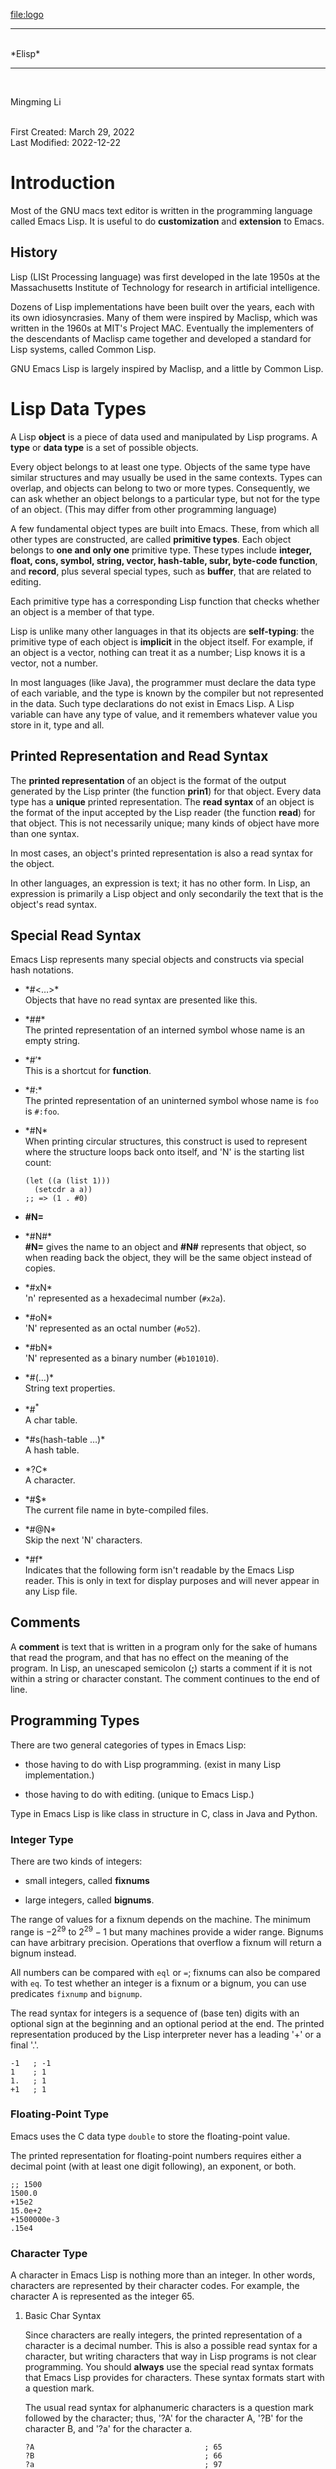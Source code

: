 [[file:logo]]\\

--------------

\\
*Elisp*\\

--------------

\\

#+begin_center
Mingming Li\\

#+end_center

\\
First Created: March 29, 2022\\
Last Modified: 2022-12-22\\

* Introduction
:PROPERTIES:
:CUSTOM_ID: cha:introduction
:END:
Most of the GNU macs text editor is written in the programming language
called Emacs Lisp. It is useful to do *customization* and *extension* to
Emacs.

** History
:PROPERTIES:
:CUSTOM_ID: sec:history
:END:
Lisp (LISt Processing language) was first developed in the late 1950s at
the Massachusetts Institute of Technology for research in artificial
intelligence.

Dozens of Lisp implementations have been built over the years, each with
its own idiosyncrasies. Many of them were inspired by Maclisp, which was
written in the 1960s at MIT's Project MAC. Eventually the implementers
of the descendants of Maclisp came together and developed a standard for
Lisp systems, called Common Lisp.

GNU Emacs Lisp is largely inspired by Maclisp, and a little by Common
Lisp.

* Lisp Data Types
:PROPERTIES:
:CUSTOM_ID: cha:lisp-data-types
:END:
A Lisp *object* is a piece of data used and manipulated by Lisp
programs. A *type* or *data type* is a set of possible objects.

Every object belongs to at least one type. Objects of the same type have
similar structures and may usually be used in the same contexts. Types
can overlap, and objects can belong to two or more types. Consequently,
we can ask whether an object belongs to a particular type, but not for
the type of an object. (This may differ from other programming language)

A few fundamental object types are built into Emacs. These, from which
all other types are constructed, are called *primitive types*. Each
object belongs to *one and only one* primitive type. These types include
*integer, float, cons, symbol, string, vector, hash-table, subr,
byte-code function*, and *record*, plus several special types, such as
*buffer*, that are related to editing.

Each primitive type has a corresponding Lisp function that checks
whether an object is a member of that type.

Lisp is unlike many other languages in that its objects are
*self-typing*: the primitive type of each object is *implicit* in the
object itself. For example, if an object is a vector, nothing can treat
it as a number; Lisp knows it is a vector, not a number.

In most languages (like Java), the programmer must declare the data type
of each variable, and the type is known by the compiler but not
represented in the data. Such type declarations do not exist in Emacs
Lisp. A Lisp variable can have any type of value, and it remembers
whatever value you store in it, type and all.

** Printed Representation and Read Syntax
:PROPERTIES:
:CUSTOM_ID: sec:print-repr-read
:END:
The *printed representation* of an object is the format of the output
generated by the Lisp printer (the function *prin1*) for that object.
Every data type has a *unique* printed representation. The *read syntax*
of an object is the format of the input accepted by the Lisp reader (the
function *read*) for that object. This is not necessarily unique; many
kinds of object have more than one syntax.

In most cases, an object's printed representation is also a read syntax
for the object.

In other languages, an expression is text; it has no other form. In
Lisp, an expression is primarily a Lisp object and only secondarily the
text that is the object's read syntax.

** Special Read Syntax
:PROPERTIES:
:CUSTOM_ID: sec:special-read-syntax
:END:
Emacs Lisp represents many special objects and constructs via special
hash notations.

- *#<...>*\\
  Objects that have no read syntax are presented like this.

- *##*\\
  The printed representation of an interned symbol whose name is an
  empty string.

- *#\('\)*\\
  This is a shortcut for *function*.

- *#:*\\
  The printed representation of an uninterned symbol whose name is =foo=
  is =#:foo=.

- *#N*\\
  When printing circular structures, this construct is used to represent
  where the structure loops back onto itself, and 'N' is the starting
  list count:

  #+begin_example
  (let ((a (list 1)))
    (setcdr a a))
  ;; => (1 . #0)
  #+end_example

- *#N=*

- *#N#*\\
  *#N=* gives the name to an object and *#N#* represents that object, so
  when reading back the object, they will be the same object instead of
  copies.

- *#xN*\\
  'n' represented as a hexadecimal number (=#x2a=).

- *#oN*\\
  'N' represented as an octal number (=#o52=).

- *#bN*\\
  'N' represented as a binary number (=#b101010=).

- *#(...)*\\
  String text properties.

- *#^*\\
  A char table.

- *#s(hash-table ...)*\\
  A hash table.

- *?C*\\
  A character.

- *#$*\\
  The current file name in byte-compiled files.

- *#@N*\\
  Skip the next 'N' characters.

- *#f*\\
  Indicates that the following form isn't readable by the Emacs Lisp
  reader. This is only in text for display purposes and will never
  appear in any Lisp file.

** Comments
:PROPERTIES:
:CUSTOM_ID: sec:comments
:END:
A *comment* is text that is written in a program only for the sake of
humans that read the program, and that has no effect on the meaning of
the program. In Lisp, an unescaped semicolon (*;*) starts a comment if
it is not within a string or character constant. The comment continues
to the end of line.

** Programming Types
:PROPERTIES:
:CUSTOM_ID: sec:programming-types
:END:
There are two general categories of types in Emacs Lisp:

- those having to do with Lisp programming. (exist in many Lisp
  implementation.)

- those having to do with editing. (unique to Emacs Lisp.)

Type in Emacs Lisp is like class in structure in C, class in Java and
Python.

*** Integer Type
:PROPERTIES:
:CUSTOM_ID: sec:integer-type
:END:
There are two kinds of integers:

- small integers, called *fixnums*

- large integers, called *bignums*.

The range of values for a fixnum depends on the machine. The minimum
range is \(-2^{29}\) to \(2^{29}-1\) but many machines provide a wider
range. Bignums can have arbitrary precision. Operations that overflow a
fixnum will return a bignum instead.

All numbers can be compared with =eql= or ===; fixnums can also be
compared with =eq=. To test whether an integer is a fixnum or a bignum,
you can use predicates =fixnump= and =bignump=.

The read syntax for integers is a sequence of (base ten) digits with an
optional sign at the beginning and an optional period at the end. The
printed representation produced by the Lisp interpreter never has a
leading '+' or a final '.'.

#+begin_example
-1   ; -1
1    ; 1
1.   ; 1
+1   ; 1
#+end_example

*** Floating-Point Type
:PROPERTIES:
:CUSTOM_ID: sec:floating-point-type
:END:
Emacs uses the C data type =double= to store the floating-point value.

The printed representation for floating-point numbers requires either a
decimal point (with at least one digit following), an exponent, or both.

#+begin_example
;; 1500
1500.0
+15e2
15.0e+2
+1500000e-3
.15e4
#+end_example

*** Character Type
:PROPERTIES:
:CUSTOM_ID: sec:character-type
:END:
A character in Emacs Lisp is nothing more than an integer. In other
words, characters are represented by their character codes. For example,
the character A is represented as the integer 65.

**** Basic Char Syntax
:PROPERTIES:
:CUSTOM_ID: sec:basic-char-syntax
:END:
Since characters are really integers, the printed representation of a
character is a decimal number. This is also a possible read syntax for a
character, but writing characters that way in Lisp programs is not clear
programming. You should *always* use the special read syntax formats
that Emacs Lisp provides for characters. These syntax formats start with
a question mark.

The usual read syntax for alphanumeric characters is a question mark
followed by the character; thus, '?A' for the character A, '?B' for the
character B, and '?a' for the character a.

#+begin_example
?A                                      ; 65
?B                                      ; 66
?a                                      ; 97
#+end_example

You can use the same syntax for punctuation characters. However, if the
punctuation character has a special syntactic meaning in Lisp, you must
quote it with a '\'. For example, '=?\(=' is the way to write the
open-paren character. Likewise, if the character is '\', you must use a
second '\' to quote it: '?\\'.

#+begin_example

?\a                                     ; control-g
?\b                                     ; backspace, BS
?\t                                     ; tab, TAB
?\n                                     ; newline
?\\                                     ; backslash character, \
?\d                                     ; delete character, DEL
?\e                                     ; escape character, ESC
?\r                                     ; carriage return, RET
#+end_example

These sequences which start with backslash are also known as *escape
sequences*, because backslash plays the role of an escape character. A
backslash is allowed, and harmless, preceding any character without a
special escape meaning; thus, '?\+' is equivalent to '?+'.

**** General Escape Syntax
:PROPERTIES:
:CUSTOM_ID: sec:gener-escape-synt
:END:
In addition to the specific escape sequences for special important
control characters, Emacs provides several types of escape syntax that
you can use to specify non-ASCII text characters.

- You can specify characters by their Unicode names, if any. ?\{NAME}
  represents the Unicode character named NAME.
  =?\N{LATIN SMALL LETTER A WITH GRAVE}=.

- You can specify characters by their Unicode values. =?\N{U+X}=
  represents a character with Unicode code point X, where X is a
  hexadecimal number. =?\N{U+E0}=.

- You can specify characters by their hexadecimal character codes. A
  hexadecimal escape sequence consists of a backslash, 'x', and the
  hexadecimal character code. =?\x41=.

- You can specify characters by their character code in octal. An octal
  escape sequence consists of a backslash followed by up to three octal
  digits. =?\101=.

**** Control-Character Syntax
:PROPERTIES:
:CUSTOM_ID: sec:contr-char-synt
:END:
Control characters can be represented using yet another read syntax.
This consists of a question mark (*?*) followed by a backslash (*\*),
caret (*^*), and the corresponding non-control character, in either
upper or lower case. Instead of the *^*, you can use *C-*.

#+begin_example
?\^I                                    ; C-i
?\^i                                    ; C-i
?\C-I                                   ; C-i
?\C-i                                   ; C-i
#+end_example

**** Meta-Character Syntax
:PROPERTIES:
:CUSTOM_ID: sec:meta-char-synt
:END:
A *meta* character is a character typed with the META modifier key. The
read syntax for meta characters uses *\M-*.

#+begin_example
?\M-A                                   ; M-A
?\M-\C-b                                ; C-M-b
?\C-\M-b                                ; C-M-b
#+end_example

**** Other Character Modifier Bits
:PROPERTIES:
:CUSTOM_ID: sec:other-char-modif
:END:
The case of a graphic character is indicated by its character code; for
example, ASCII distinguishes between the characters 'a' and 'A'. But
ASCII has no way to represent whether a control character is upper case
or lower case. Emacs uses the 25th bit (\(2^{25}\)) to indicate that the
shift key was used in typing a control character. This distinction is
possible only on a graphical display such as a GUI display on X; text
terminals do not report the distinction. The X Window System defines
three other modifier bits that can be set in a character: hyper, super
and alt. The bit values are 22th (\(2^{22}\)) for alt, 23th \(2^{23}\)
for super and 24th \(2^{24}\) for hyper.

#+begin_example
\S-                                     ; shift
\H-                                     ; hyper
\s-                                     ; super
\A-                                     ; alt
#+end_example

*** Symbol Type
:PROPERTIES:
:CUSTOM_ID: sec:symbol-type
:END:
A *symbol* in GNU Emacs Lisp is an object with a name. The symbol name
serves as the printed representation of the symbol. In ordinary Lisp
use, with one single obarray, a symbol's name is unique --no two symbols
have the same name.

A symbol can serve as a variable, as a function name, or to hold a
property list. Or it may serve only to be distinct from all other Lisp
objects, so that its presence in a data structure may be recognized
reliably. In a given context, usually only one of these uses is
intended. But you can use one symbol in all of these ways,
independently.

A symbol whose name starts with a colon (':') is called a keyword
symbol. These symbols automatically act as constants, and are normally
used only by comparing an unknown symbol with a few specific
alternatives.

A symbol name can contain any characters whatever. If a symbol name
looks like a number, you need to write a "\" at the beginning of the
name to force interpretation as a symbol. The characters
=-+=*/_~!@$%^&:<>{}?= requires no special punctuation. Any other
characters my be included in a symbol's name by escaping them with a
backslash. In contract to its use in string, a backslash in the name of
a symbol simply quotes the single character that follows the backslash.
For example, in a string, '\t' represents a tab character; in the name
of a symbol, however, '\t' merely quotes the letter 't'. To have a
symbol with a tab character in its name, you must actually use a tab
(preceded with a backslash). But it's rare to do such a thing.

#+begin_example
foo                                     ; A symbol named 'foo'
FOO                                     ; A symbol named 'FOO'
1+                                      ; A symbol named '1+'
\+1                                     ; A symbol named '+1'
+-*/_~!@$%^&=:<>{}                      ; A symbol named '+-*/_~!@$%^&=:<>{}'
#+end_example

As an exception to the rule that a symbol's name serves as its printed
representation, '##' is the printed representation for an interned
symbol whose name is an empty string. Furthermore, '#:foo' is the
printed representation for an uninterned symbol whose name is foo.

*** Sequence Types
:PROPERTIES:
:CUSTOM_ID: sec:sequence-types
:END:
A *sequence* is a Lisp object that represents an ordered set of
elements. There are two kinds of sequence in Emacs Lisp: lists and
arrays.

A list can hold elements of any type, and its length can be easily
changed by adding or removing elements.

Arrays are fixed-length sequences. They are further subdivided into:

- strings\\
  Elements can only be characters.

- vectors\\
  Elements can by any types.

- char-tables\\
  Like vectors except that they are indexed by any valid character code.

- bool-vectors\\
  Elements must be =t= or =nil=.

It is generally impossible to read the same sequence twice, since
sequences are always created a new upon reading. If you read the read
syntax for a sequence twice, you get two sequences with equal contents.
There is one exception: the empty list () always stands for the same
object, =nil=.

*** Cons Cell and List Types
:PROPERTIES:
:CUSTOM_ID: sec:cons-cell-list
:END:
A *cons cell* is an object that consists of two slots, called the *car*
slot and the *cdr* slot. Each slot can hold any Lisp object.

A list is a series of cons cells, linked together so that the cdr slot
of each cons cell holds either the next cons cell or the empty list. The
empty list is actually the symbol nil. Because most cons cells are used
as part of lists, we refer to any structure made out of cons cells as a
*list structure*.

Because cons cells are so central to Lisp, we also have a word for an
object which is not a cons cell. These objects are called *atoms*.

The read syntax and printed representation for lists are identical, and
consist of a left parenthesis, an arbitrary number of elements, and a
right parenthesis.

#+begin_example
(A 2 "A")            ; A list of three elements.                      
()                   ; A list of no elements (the empty list).        
nil                  ; A list of no elements (the empty list).        
("A ()")             ; A list of one element: the string "A ()".      
(A ())               ; A list of two elements: A and the empty list.  
(A nil)              ; Equivalent to the previous.                    
((A B C))            ; A list of one element (which is a list of three elements).           
#+end_example

Upon reading, each object inside the parentheses becomes an element of
the list. That is, a cons cell is made for each element. The car slot of
the cons cell holds the element, and its cdr slot refers to the next
cons cell of the list, which holds the next element in the list. The cdr
slot of the last cons cell is set to hold =nil=.

The names car and cdr derive from the history of Lisp. The original Lisp
implementation ran on an IBM 704 computer which divided words into two
parts, the address and the decrement; car was an instruction to extract
the contents of the address part of a register, and cdr an instruction
to extract the contents of the decrement. By contrast, cons cells are
named for the function *cons* that creates them, which in turn was named
for its purpose, the construction of cells.

**** Dotted Pair Notation
:PROPERTIES:
:CUSTOM_ID: sec:dotted-pair-notation
:END:
*Dotted pair notation* is a general syntax for cons cells that
represents the car and cdr explicitly. In this syntax, =(a . b)= stands
for a cons cell whose car is the object =a= and whose cdr is the object
=b=. It has the advantage that the cdr does not have to be a list.
However, it is more cumbersome in cases where list syntax would work. In
dotted pair notation, the list =(1 2 3)= is written as
=(1 . (2 . (3 . nil)))=. When printing a list, the dotted pair notation
is only used if the cdr of a cons cell is not a list.

**** Association List Type
:PROPERTIES:
:CUSTOM_ID: sec:assoc-list-type
:END:
An *association list* or *alist* is a specially-constructed list whose
elements are cons cells. In each element, the car is considered a *key*,
and the cdr is considered an *associated value*.

#+begin_example
(setq alist-of-colors
      '((rose . red) (lily . white) (buttercup . yellow)))
#+end_example

*** Array Type
:PROPERTIES:
:CUSTOM_ID: sec:array-type
:END:
An *array* is composed of an arbitrary number of slots for holding or
referring to other Lisp objects, arranged in a contiguous block of
memory. (like array in data structure)

*** String Type
:PROPERTIES:
:CUSTOM_ID: sec:string-type
:END:
Strings in Lisp are constants: evaluation of a string returns the same
string.

**** Syntax for Strings
:PROPERTIES:
:CUSTOM_ID: sec:syntax-strings
:END:
The read syntax for a string is a double-quote, an arbitrary number of
characters, and another double-quote (="like this."=). To include a
double-quote in a string, precede it with a backslash (="\""=).
Likewise, you can include a backslash by preceding it with another
backslash (="\\"=).

The newline character is not special in the read syntax for strings; if
you write a new line between the double-quotes, it becomes a character
in the string. But an escaped newline --- one that is preceded by
'\'---does not become part of the string; i.e., the Lisp reader ignores
an escaped newline while reading a string. An escaped space '\ ' is
likewise ignored.

**** Non-ASCII Characters in Strings
:PROPERTIES:
:CUSTOM_ID: sec:non-ascii-characters
:END:
There are two text representations for non-ASCII characters in Emacs
strings:

- multibyte\\
  Its value maybe between 0 and 4194303 (\(2^{22}-1\)). It store raw
  bytes.

- unibyte\\
  Its value is between 0 and 255 (\(2^{8}-1\)). It store human-readable
  text.

In both cases, characters above 127 are non-ASCII.

You can include a non-ASCII character in a string constant by writing it
literally. Instead of writing a character literally into a multibyte
string, you can write it as its character code using an escape sequence.

**** Nonprinting Characters in Strings
:PROPERTIES:
:CUSTOM_ID: sec:nonpr-char-strings
:END:
You can use the same backslash escape-sequences in a string constant as
in character literals (but do not use the question mark that begins a
character constant).

#+begin_example
"\t"                                    ; tab
"\C-a"                                  ; C-a
#+end_example

However, not all of the characters you can write with backslash
escape-sequences are valid in strings. The only control characters that
a string can hold are the ASCII control characters. Strings do not
distinguish case in ASCII control characters.

Properly speaking, strings cannot hold meta characters; but when a
string is to be used as a key sequence, there is a special convention
that provides a way to represent meta versions of ASCII characters in a
string. If you use the '\M-' syntax to indicate a meta character in a
string constant, this sets the \(2^{7}\) bit of the character in the
string. If the string is used in =define-key= or =lookup-key=, this
numeric code is translated into the equivalent meta character.

Strings cannot hold characters that have the hyper, super, or alt
modifiers.

**** Text Properties in Strings
:PROPERTIES:
:CUSTOM_ID: sec:text-prop-strings
:END:
A string can hold properties for the characters it contains, in addition
to the characters themselves. This enables programs that copy text
between strings and buffers to copy the text's properties with no
special effort. Strings with text properties use a special read and
print syntax:

#+begin_example
#("characters" property-data...)
#+end_example

where =property-data= consists of zero or more elements, in groups of
three as follows:

#+begin_example
beg end plist
#+end_example

The elements =beg= and =end= are integers, and together specify a range
of indices in the string; =plist= is the property list for that range.
For example:

#+begin_example
#("foo bar" 0 3 (face bold) 3 4 nil 4 7 (face italic))
#+end_example

*** Vector Type
:PROPERTIES:
:CUSTOM_ID: sec:vector-type
:END:
The printed representation of a vector consists of a left square
bracket, the elements, and a right square bracket. This is also the read
syntax. Like numbers and strings, vectors are considered constants for
evaluation.

#+begin_example
[1 "two" (three)]                       ; A vector of three elements.
#+end_example

*** Char-Table Type
:PROPERTIES:
:CUSTOM_ID: sec:char-table-type
:END:
Char-tables have certain extra features to make them more useful for
many jobs that involve assigning information to character codes --- for
example, a char-table can have a parent to inherit from, a default
value, and a small number of extra slots to use for special purposes. A
char-table can also specify a single value for a whole character set.

The printed representation of a char-table is like a vector except that
there is an extra *#^* at the beginning.

*** Bool-Vector Type
:PROPERTIES:
:CUSTOM_ID: sec:bool-vector-type
:END:
The printed representation of a bool-vector is like a string, except
that it begins with *#&* followed by the length. The string constant
that follows actually specifies the contents of the bool-vector as a
bitmap---each character in the string contains 8 bits, which specify the
next 8 elements of the bool-vector (1 stands for t, and 0 for nil). The
least significant bits of the character correspond to the lowest indices
in the bool-vector.

#+begin_example
(make-bool-vector 3 t)                  ; #&3"^G"
(make-bool-vector 3 nil)                ; #&3"^@"
#+end_example

These results make sense, because the binary code for 'C-g' is 111 and
'C-@' is the character with code 0.

If the length is not a multiple of 8, the printed representation shows
extra elements, but these extras really make no difference. For
instance, in the next example, the two bool-vectors are equal, because
only the first 3 bits are used:

#+begin_example
(equal #&3"\377" #&3"\007")             ; t
#+end_example

*** Hash Table Type
:PROPERTIES:
:CUSTOM_ID: sec:hash-table-type
:END:
The printed representation of a hash table specifies its properties and
contents, like this:

#+begin_example
(make-hash-table)
;; #s(hash-table size 65 test eql rehash-size 1.5 rehash-threshold 0.8125 data ( ...))
#+end_example

*** Function Type
:PROPERTIES:
:CUSTOM_ID: sec:function-type
:END:
Lisp functions are executable code. Functions are also Lisp objects. A
non-compiled function is a lambda expression: that is, a list whose
first element is the symbol =lambda=.

In Lisp, a function has no intrinsic name. A lambda expression can be
called as a function even though it has no name; to emphasize this, we
also call it an *anonymous function*. A named function in Lisp is just a
symbol with a valid function in its function cell.

Most of the time, functions are called when their names are written in
Lisp expressions in Lisp programs. However, you can construct or obtain
a function object at run time and then call it with the primitive
functions =funcall= and =apply=.

*** Macro Type
:PROPERTIES:
:CUSTOM_ID: sec:macro-type
:END:
A *Lisp macro* is a user-defined construct that extends the Lisp
language. It is represented as an object much like a function, but with
different argument-passing semantics. A Lisp macro has the form of a
list whose first element is the symbol =macro= and whose cdr is a Lisp
function object, including the =lambda= symbol.

Lisp macro objects are usually defined with the built-in =defmacro=
macro, but any list that begins with =macro= is a macro as far as Emacs
is concerned.

*** Primitive Function Type
:PROPERTIES:
:CUSTOM_ID: sec:prim-funct-type
:END:
A *primitive function* is a function callable from Lisp but written in
the C programming language. Primitive functions are also called *subrs*
or *built-in functions*. (The word "subr" is derived from "subroutine".)
Most primitive functions evaluate all their arguments when they are
called. A primitive function that does not evaluate all its arguments is
called a *special form*.

Primitive functions have no read syntax and print in hash notation with
the name of the subroutine.

#+begin_example
;; symbol-function: access the function cell of the symbol
(symbol-function 'car)                  ; #<subr car>
;; To check if it is a primitive function.
(subrp (symbol-function 'car))          ; t
#+end_example

*** Byte-Code Function Type
:PROPERTIES:
:CUSTOM_ID: sec:byte-code-function
:END:
*Byte-code function objects* are produced by byte-compiling Lisp code.
Internally, a byte-code function object is much like a vector; however,
the evaluator handles this data type specially when it appears in a
function call. The printed representation and read syntax for a
byte-code function object is like that for a vector, with an additional
=#= before the opening =[= (i.e. start with =#[=).

*** Record Type
:PROPERTIES:
:CUSTOM_ID: sec:record-type
:END:
A *record* is much like a =vector=. However, the first element is used
to hold its type as returned by =type-of=. The purpose of records is to
allow programmers to create objects with new types that are not built
into Emacs.

*** Type Descriptors
:PROPERTIES:
:CUSTOM_ID: sec:type-descriptors
:END:
A *type descriptor* is a =record= which holds information about a type.
Slot 1 in the record must be a symbol naming the type, and =type-of=
relies on this to return the type of =record= objects. No other type
descriptor slot is used by Emacs; they are free for use by Lisp
extensions.

*** Autoload Type
:PROPERTIES:
:CUSTOM_ID: sec:autoload-type
:END:
An *autoload object* is a list whose first element is the symbol
=autoload=. It is stored as the function definition of a symbol, where
it serves as a placeholder for the real definition. The autoload object
says that the real definition is found in a file of Lisp code that
should be loaded when necessary. It contains the name of the file, plus
some other information about the real definition.

After the file has been loaded, the symbol should have a new function
definition that is not an autoload object. The new definition is then
called as if it had been there to begin with. From the user's point of
view, the function call works as expected, using the function definition
in the loaded file.

*** Finalizer Type
:PROPERTIES:
:CUSTOM_ID: sec:finalizer-type
:END:
A *finalizer object* helps Lisp code clean up after objects that are no
longer needed. A finalizer holds a Lisp function object. When a
finalizer object becomes unreachable after a garbage collection pass,
Emacs calls the finalizer's associated function object. When deciding
whether a finalizer is reachable, Emacs does not count references from
finalizer objects themselves, allowing you to use finalizers without
having to worry about accidentally capturing references to finalized
objects themselves.

Errors in finalizers are printed to =*Messages*=. Emacs runs a given
finalizer object's associated function exactly once, even if that
function fails.

#+begin_example
(make-finalizer function)
#+end_example

Make a finalizer that will run =function=. =function= will be called
after garbage collection when the returned finalizer object becomes
unreachable. If the finalizer object is reachable only through
references from finalizer objects, it does not count as reachable for
the purpose of deciding whether to run =function=. =function= will be
run once per finalizer object.

** Editing Types
:PROPERTIES:
:CUSTOM_ID: sec:editing-types
:END:
*** Buffer Type
:PROPERTIES:
:CUSTOM_ID: sec:buffer-type
:END:
A *buffer* is an object that holds text that can be edited. Most buffers
hold the contents of a disk file so they can be edited, but some are
used for other purposes (like *scratch* buffer). Most buffers are also
meant to be seen by the user, and therefore displayed, at some time, in
a window. But a buffer need not be displayed in any window. Each buffer
has a designated position called point; most editing commands act on the
contents of the current buffer in the neighborhood of point. At any
time, one buffer is the *current buffer*.

Many of the standard Emacs functions manipulate or test the characters
in the current buffer. Several other data structures are associated with
each buffer:

- a local syntax table

- a local keymap

- a list of buffer-local variable bindings

- overlays

- text properties for the text in the buffer

The local keymap and variable list contain entries that individually
override global bindings or values. These are used to customize the
behavior of programs in different buffers, without actually changing the
programs.

Buffers have no read syntax. They print in hash notation, showing the
buffer name.

#+begin_example
(current-buffer)                        ; #<buffer *scratch*>
#+end_example

A *marker* denotes a position in a specific buffer. Markers therefore
have two components: one for the buffer, and one for the position.
Changes in the buffer's text automatically relocate the position value
as necessary to ensure that the marker always points between the same
two characters in the buffer.

Markers have no read syntax. They print in hash notation, giving the
current character position and the name of the buffer.

#+begin_example
(point-marker)                          ; #<marker at 3035 in *scratch*>
#+end_example

*** Window Type
:PROPERTIES:
:CUSTOM_ID: sec:window-type
:END:
A *window* describes the portion of the screen that Emacs uses to
display buffers. Every live window has one associated buffer, whose
contents appear in that window. By contrast, a given buffer may appear
in one window, no window, or several windows. Windows are grouped on the
screen into *frames*; each window belongs to one and only one frame.

Though many windows may exist simultaneously, at any time one window is
designated the selected window. This is the window where the cursor is
(usually) displayed when Emacs is ready for a command. The selected
window usually displays the current buffer, but this is not necessarily
the case.

Windows have no read syntax. They print in hash notation, giving the
window number and the name of the buffer being displayed. The window
numbers exist to identify windows uniquely, since the buffer displayed
in any given window can change frequently.

#+begin_example
(selected-window)                       ; #<window 3 on *scratch*>
#+end_example

*** Frame Type
:PROPERTIES:
:CUSTOM_ID: sec:frame-type
:END:
A *frame* is a screen area that contains one or more Emacs windows; we
also use the term *frame* to refer to the Lisp object that Emacs uses to
refer to the screen area.

Frames have no read syntax. They print in hash notation, giving the
frame's title, plus its address in core (useful to identify the frame
uniquely).

#+begin_example
(selected-frame)                        ; #<frame *scratch* 0x7fdcdc0e2630>
#+end_example

*** Termial Type
:PROPERTIES:
:CUSTOM_ID: sec:termial-type
:END:
A *terminal* is a device capable of displaying one or more Emacs frames.

Terminals have no read syntax. They print in hash notation giving the
terminal's ordinal number and its TTY device file name.

#+begin_example
;; on my macbook
(get-device-terminal nil)               ; #<terminal 1 on Mingmings-MacBook-Pro.local>

;; on linux
(get-device-terminal nil)               ; #<terminal 1 on /dev/tty>
#+end_example

*** Window Configuration Type
:PROPERTIES:
:CUSTOM_ID: sec:wind-conf-type
:END:
A *window configuration* stores information about the positions, sizes,
and contents of the windows in a frame, so you can recreate the same
arrangement of windows later.

Window configurations do not have a read syntax; their print syntax
looks like =#=.

*** Frame Configuration Type
:PROPERTIES:
:CUSTOM_ID: sec:frame-conf-type
:END:
A *frame configuration* stores information about the positions, sizes,
and contents of the windows in all frames. It is not a primitive type.
It is actually a list whose car is =frame-configuration= and whose cdr
is an alist. Each alist element describes one frame, which appears as
the car of that element.

*** Process Type
:PROPERTIES:
:CUSTOM_ID: sec:process-type
:END:
The word *process* usually means a running program. Emacs itself runs in
a process of this sort. However, in Emacs Lisp, a process is a Lisp
object that designates a subprocess created by the Emacs process.
Programs such as shells, GDB, ftp, and compilers, running in
subprocesses of Emacs, extend the capabilities of Emacs. An Emacs
subprocess takes textual input from Emacs and returns textual output to
Emacs for further manipulation. Emacs can also send signals to the
subprocess.

Process objects have no read syntax. They print in hash notation, giving
the name of the process:

#+begin_example
(process-list)                          ; (#<process shell> #<process server> #<process ispell>)
#+end_example

*** Thread Type
:PROPERTIES:
:CUSTOM_ID: sec:thread-type
:END:
A *thread* in Emacs represents a separate thread of Emacs Lisp
execution. It runs its own Lisp program, has its own current buffer, and
can have subprocesses locked to it, i.e. subprocesses whose output only
this thread can accept.

Thread objects have no read syntax. They print in hash notation, giving
the name of the thread (if it has been given a name) or its address in
core:

#+begin_example
(all-threads)                           ; (#<thread 0x10b588b80>)
#+end_example

*** Mutex Type
:PROPERTIES:
:CUSTOM_ID: sec:mutex-type
:END:
A *mutex* is an exclusive lock that threads can own and disown, in order
to synchronize between them.

Mutex objects have no read syntax. They print in hash notation, giving
the name of the mutex (if it has been given a name) or its address in
core:

#+begin_example
(make-mutex "my-mutex")                 ; #<mutex my-mutex>
(make-mutex)                            ; #<mutex 0x7fdcdf9deb60>
#+end_example

*** Condition Variable Type
:PROPERTIES:
:CUSTOM_ID: sec:cond-vari-type
:END:
A *condition variable* is a device for a more complex thread
synchronization than the one supported by a mutex. A thread can wait on
a condition variable, to be woken up when some other thread notifies the
condition.

Condition variable objects have no read syntax. They print in hash
notation, giving the name of the condition variable (if it has been
given a name) or its address in core:

#+begin_example
(make-condition-variable (make-mutex))  ; #<condvar 0x7fdcdfd33980>
#+end_example

*** Stream Type
:PROPERTIES:
:CUSTOM_ID: sec:stream-type
:END:
A *stream* is an object that can be used as a source or sink for
characters --- either to supply characters for input or to accept them
as output. Many different types can be used this way: markers, buffers,
strings, and functions. Most often, input streams (character sources)
obtain characters from the keyboard, a buffer, or a file, and output
streams (character sinks) send characters to a buffer, such as a *Help*
buffer, or to the echo area.

The object =nil=, in addition to its other meanings, may be used as a
stream. It stands for the value of the variable =standard-input= or
=standard-output=. Also, the object =t= as a stream specifies input
using the minibuffer or output in the echo area.

Streams have no special printed representation or read syntax, and print
as whatever primitive type they are.

*** Keymap Type
:PROPERTIES:
:CUSTOM_ID: sec:keymap-type
:END:
A *keymap* maps keys typed by the user to commands. This mapping
controls how the user's command input is executed. A keymap is actually
a list whose car is the symbol =keymap=.

#+begin_example
(symbol-value 'lisp-mode-map)
;; (keymap
;;  (3 keymap
;;     ;; C-c C-z
;;     (26 . run-lisp))
;;  (27 keymap
;;      ;; C-M-x, treated as ESC C-x
;;      (24 . lisp-send-defun))
;;  ;; This part is inherited from lisp-mode-shared-map. keymap
;;  ;; DEL
;;  (127 . backward-delete-char-untabify)
;;  (27 keymap
;;      ;; C-M-q, treated as ESC C-q
;;      (17 . indent-sexp)))
#+end_example

*** Overlay Type
:PROPERTIES:
:CUSTOM_ID: sec:overlay-type
:END:
An *overlay* specifies properties that apply to a part of a buffer. Each
overlay applies to a specified range of the buffer, and contains a
property list (a list whose elements are alternating property names and
values). Overlay properties are used to present parts of the buffer
temporarily in a different display style. (narrowing)

Overlays have no read syntax, and print in hash notation, giving the
buffer name and range of positions.

#+begin_example
(setq foo (make-overlay 1 10)) ; #<overlay from 1 to 10 in scratch.el>
#+end_example

*** Font Type
:PROPERTIES:
:CUSTOM_ID: sec:font-type
:END:
A *font* specifies how to display text on a graphical terminal. There
are actually three separate font types --- *font objects*, *font specs*,
and *font entities* --- each of which has slightly different properties.
None of them have a read syntax; their print syntax looks like =#=, =#=,
and =#= respectively.

** Read Syntax for Circular Objects
:PROPERTIES:
:CUSTOM_ID: sec:read-syntax-circular
:END:
To represent shared or circular structures within a complex of Lisp
objects, you can use the reader constructs =#n== and =#n#=.

Use =#n== before an object to label it for later reference;
subsequently, you can use =#n#= to refer the same object in another
place. Here, =n= is some integer.

#+begin_example
;; make a list in which the first element recurs as the third element
(#1=(a) b #1#)

;; This differs from ordinary syntax such as this
((a) b (a))

(prog1 nil
  (setq x '(#1=(a) b #1#)))
(eq (nth 0 x) (nth 2 x))                ; t

(setq x '((a) b (a)))
(eq (nth 0 x) (nth 2 x))                ; nil
#+end_example

You can also use the same syntax to make a circular structure, which
appears as an element within itself.

#+begin_example
;; This makes a list whose second element is the list itself.
#1=(a #1#)
#+end_example

** Type Predicates
:PROPERTIES:
:CUSTOM_ID: sec:type-predicates
:END:
The Emacs Lisp interpreter itself does not perform type checking on the
actual arguments passed to functions when they are called. It could not
do so, since function arguments in Lisp do not have declared data types,
as they do in other programming languages. It is therefore up to the
individual function to test whether each actual argument belongs to a
type that the function can use.

All built-in functions do check the types of their actual arguments when
appropriate, and signal a wrong-type-argument error if an argument is of
the wrong type.

If you want your program to handle different types differently, you must
do explicit type checking. The most common way to check the type of an
object is to call a *type predicate* function. Emacs has a type
predicate for each type, as well as some predicates for combinations of
types.

A type predicate function takes one argument; it returns t if the
argument belongs to the appropriate type, and nil otherwise. Following a
general Lisp convention for predicate functions, most type predicates'
names end with =p=.

Here is a table of predefined type predicates, in alphabetical order:

- atom

- arrayp

- bignump

- bool-vector-p

- booleanp

- bufferp

- byte-code--function-p

- case-table-p

- char-or-string-p

- char-table-p

- commandp

- condition-variable-p

- consp

- custom-variable-p

- fixnump

- floatp

- fontp

- frame-configuration-p

- frame-live-p

- framep

- functionp

- hash-table-p

- integer-or-marker-p

- integerp

- keymapp

- keywordp

- listp

- markerp

- mutexp

- nlistp

- number-or-marker-p

- numberp

- overlayp

- processp

- recordp

- sequencep

- string-or-null-p

- stringp

- subrp

- symbolp

- syntax-table-p

- treadp

- vectorp

- wholenump

- window-configuration-p

- window-live-p

- windowp

The most general way to check the type of an object is to call the
function =type-of=. Each object belongs to one and only one primitive
type; =type-of= tells you which one. But =type-of= knows nothing about
non-primitive types. In most cases, it is more convenient to use type
predicates than =type-of=.

** Equality Predicates
:PROPERTIES:
:CUSTOM_ID: sec:equality-predicates
:END:
Here we describe functions that test for equality between two objects.

- =(eq object1 object2)=\\
  This function returns =t= if =object1= and =object2= are the same
  object, and =nil= otherwise.

  - If =object1= and =object2= are symbols with the same name, they are
    normally the same object (there are exceptions[fn:1]).

  - For other non-numeric types (e.g., lists, vectors, strings), two
    arguments with the same contents or elements are not necessarily
    =eq= to each other: they are =eq= only if they are the same object,
    meaning that a change in the contents of one will be reflected by
    the same change in the contents of the other.

  - If =object1= and =object2= are numbers with differing types or
    values, then they cannot be the same object and =eq= returns =nil=.

  - If they are fixnums with the same value, then they are the same
    object and =eq= returns =t=.

  - If they were computed separately but happen to have the same value
    and the same non-fixnum numeric type, then they might or might not
    be the same object, and =eq= returns =t= or =nil= depending on
    whether the Lisp interpreter created one object or two.

- =(equal object1 object2)=\\
  This function returns t if object1 and object2 have equal components,
  and nil otherwise.

  Comparison of strings is case-sensitive, but does not take account of
  text properties --- it compares only the characters in the strings.

  The =equal= function recursively compares the contents of objects if
  they are inte gers, strings, markers, vectors, bool-vectors, byte-code
  function objects, char-tables, records, or font objects. Other objects
  are considered =equal= only if they are =eq=. For example, two
  distinct buffers are never considered equal, even if their textual
  contents are the same.

- =(equal-including-properties object1 object2)=\\
  This function behaves like =equal= in all cases but also requires that
  for two strings to be equal, they have the same text properties.

** Mutability
:PROPERTIES:
:CUSTOM_ID: sec:mutability
:END:
Some Lisp object should or can never change. But some Lisp objects can
change, we say they are *mutable*.

A mutable object stops being mutable if it is part of expression that is
evaluated.

** Summary
:PROPERTIES:
:CUSTOM_ID: sec:summary
:END:
#+caption: List data types
[[file:data-type]]

* Numbers
:PROPERTIES:
:CUSTOM_ID: cha:numbers
:END:
GNU Emacs support two numeric data types: *integers* and *floating-point
numbers*.

** Iteger Basics
:PROPERTIES:
:CUSTOM_ID: sec:iteger-basics
:END:
The Lisp reader reads an integer as nonempty sequence of decimal digits
with optional initial sign and optional final period.

#+begin_example
1
1.
+1
-1
0
-0
#+end_example

The syntax for integers in bases other than 10 consists of =#= followed
by a radix indication followed by one or more digits.

#+begin_example
;; binary
#b101100                                ; 44
;; octal
#o54                                    ; 44
;; hex
#x2c                                    ; 44
;; #radix r integer, radix=24
#24r1k                                  ; 44
#+end_example

Many of the functions described in this chapter accept markers for
arguments in place of numbers. Since the actual arguments to such
functions may be either numbers or markers, we often give these
arguments the name =number-or-marker=. When the argument value is a
marker, its position value is used and its buffer is ignored.

In Emacs Lisp, text characters are represented by integers. Any integer
between zero and the value of =(max-char)=, inclusive, is considered to
be valid as a character.

Integers in Emacs Lisp are not limited to the machine word size. Under
the hood, though, there are two kinds of integers: smaller ones, called
*fixnums*, and larger ones, called *bignums*.

#+begin_example
most-positive-fixnum                    ; 2305843009213693951
most-negative-fixnum                    ; -2305843009213693952
;; Maximum number N of bits in safely-calculated integers.
integer-width                           ; 65536
#+end_example

** Floating-Point Basics
:PROPERTIES:
:CUSTOM_ID: sec:float-point-basics
:END:
The range of floating-point numbers is the same as the range of the C
data type =double= on the machine you are using.

The read syntax for floating-point numbers requires either a decimal
point, an exponent, or both. Optional signs (=+= or =-=) precede the
number and its exponent.

#+begin_example
;; 1500
1500.0
+15e2
15.0e+2
+1500000e-3
.15e4
#+end_example

Emacs Lisp requires at least one digit after a decimal point in a
floating-point number that does not have an exponent. =1500.= is an
integer.

#+begin_example
;; read syntaxes for special floating-point values.
1.0e+INF                                ; 1.0e+INF
-1.0e+INF                               ; -1.0e+INF
0.0e+NaN                                ; 0.0e+NaN
-0.0e+NaN                               ; -0.0e+NaN
#+end_example

The following functions are specialized for handling floating-point
numbers:

- =(isnan x)=\\
  This predicate returns =t= if its floating-point argument is a =NaN=,
  =nil= otherwise.

- =(frexp x)=\\
  This function returns a cons cell =(s . e)=, where =s= and =e= are
  respectively the significand and exponent of the floating-point number
  =x=.

- =(ldexp s e)=\\
  Given a numeric significand =s= and an integer exponent =e=, this
  function returns the floating point number \(s2^{e}\).

- =(copysign x1 x2)=\\
  This function copies the sign of =x2= to the value of =x1=, and
  returns the result. =x1= and =x2= must be floating point.

- =(logb x)=\\
  This function returns the binary exponent of =x=.

** Type Predicates for Numbers
:PROPERTIES:
:CUSTOM_ID: sec:type-pred-numb
:END:
- bignump

- fixnump

- floatp

- integerp

- numberp

- natnump

- zerop

natnum stands for natural number.

** Comparison of Numbers
:PROPERTIES:
:CUSTOM_ID: sec:comparison-numbers
:END:
- =(number-or-marker &rest number-or-markers)=\\
  This function tests whether all its arguments are numerically equal,
  and returns =t= if so, =nil= otherwise.

- =(eql value1 value2)=\\
  This function acts like =eq= except when both arguments are numbers.
  It compares numbers by type and numeric value. Floating-point values
  with the same sign, exponent and fraction are =eql=. This differs from
  numeric comparison: =(eql 0.0 -0.0)= returns =nil= and
  =(eql 0.0e+NaN 0.0e+NaN)= returns =t=, whereas === does the opposite.

- =(/= number-or-marker1 number-or-marker2)=\\
  This function tests whether its arguments are numerically equal, and
  returns =t= if they are not, and =nil= if they are.

- =(< number-or-marker &rest number-or-markers)=\\
  This function tests whether each argument is strictly less than the
  following argument. It returns =t= if so, =nil= otherwise.

- =(<= number-or-marker &rest number-or-markers)=\\
  This function tests whether each argument is less than or equal to the
  following argument. It returns =t= if so, =nil= otherwise.

- =(> number-or-marker &rest number-or-markers)=\\
  This function tests whether each argument is strictly greater than the
  following argument. It returns =t= if so, =nil= otherwise.

- =>= number-or-marker &rest number-or-markers=\\
  This function tests whether each argument is greater than or equal to
  the following argument. It returns =t= if so, =nil= otherwise.

- =(max number-or-marker &rest numbers-or-markers)=\\
  This function returns the largest of its arguments.

- =min number-or-marker &rest numbers-or-markers=\\
  This function returns the smallest of its arguments.

- =(abs number)=\\
  This function returns the absolute value of number.

** Numeric Conversions
:PROPERTIES:
:CUSTOM_ID: sec:numeric-conversions
:END:
- =(float number)=\\
  This returns =number= converted to floating point. If =number= is
  already floating point, =float= returns it unchanged.

- =(truncate number &optional divisor)=\\
  This returns =number=, converted to an integer by rounding towards
  zero.

- =(floor number &optional divisor)=\\
  This returns number, converted to an integer by rounding downward
  (towards negative infinity).

- =(ceiling number &optional divisor)=\\
  This returns =number=, converted to an integer by rounding upward
  (towards positive infinity).

- =(round number &optional divisor)=\\
  This returns =number=, converted to an integer by rounding towards the
  nearest integer.

** Arithmetic Operations
:PROPERTIES:
:CUSTOM_ID: sec:arithm-opera
:END:
- =(1+ number-or-marker)=\\
  This function returns number-or-marker plus 1.

- =(1- numbers-or-markers)=\\
  This function returns number-or-marker minus 1.

- =(+ &rest numbers-or-markers)=\\
  This function adds its arguments together. When given no arguments, +
  returns 0.

- =(- &optional number-or-marker &rest more-numbers-or-markers)=\\
  The =-= function serves two purposes: negation and subtraction. When
  =-= has a single argument, the value is the negative of the argument.
  When there are multiple arguments, =-= subtracts each of the
  =more-numbers-or-markers= from =number-or-marker=, cumulatively. If
  there are no arguments, the result is 0.

- =(* &rest numbers-or-markers)=\\
  This function multiplies its arguments together, and returns the
  product. When given no arguments, =*= returns 1.

- =(/ number &rest divisors)=\\
  With one or more =divisors=, this function divides =number= by each
  divisor in =divisors= in turn, and returns the quotient. With no
  =divisors=, this function returns 1/=number=. Each argument may be a
  number or a marker. If all the arguments are integers, the result is
  an integer, obtained by rounding the quotient towards zero after each
  division.

- =(% dividend divisor)=\\
  This function returns the integer remainder after division of
  =dividend= by =divisor=. The arguments must be integers or markers.

- =(mod dividend divisor)=\\
  This function returns the value of =dividend= modulo =divisor=; in
  other words, the remainder after division of =dividend= by =divisor=,
  but with the same sign as =divisor=. The arguments must be numbers or
  markers.

  Unlike =%=, =mod= permits floating-point arguments; it rounds the
  quotient downward (towards minus infinity) to an integer, and uses
  that quotient to compute the remainder.

** Rounding Operations
:PROPERTIES:
:CUSTOM_ID: sec:rounding-operations
:END:
The functions =ffloor, fceiling, fround=, and =ftruncate= take a
floating-point argument and return a floating-point result whose value
is a nearby integer.

#+begin_example
(floor 1.1)                             ; 1
(ffloor 1.1)                            ; 1.0
#+end_example

** Standard Mathematical Functions
:PROPERTIES:
:CUSTOM_ID: sec:stand-math-funct
:END:
These mathematical functions allow integers as well as floating-point
numbers as arguments.

- =(sin arg)=

- =(cos arg)=

- =(tan arg)=

- =(asin arg)=

- =(acos arg)=

- =(atan y &optional x)=

- =(exp arg)=

- =(log arg &optional base)=

- =(expt x y)=

- =(sqrt arg)=

- =float-e=

- =float-pi=

** Random Numbers
:PROPERTIES:
:CUSTOM_ID: sec:random-numbers
:END:
A deterministic computer program cannot generate true random numbers.
For most purposes, *pseudo-random numbers* suffice. A series of
pseudo-random numbers is generated in a deterministic fashion. The
numbers are not truly random, but they have certain properties that
mimic a random series. For example, all possible values occur equally
often in a pseudo-random series.

Pseudo-random numbers are generated from a *seed* value. Starting from
any given seed, the random function always generates the same sequence
of numbers. By default, Emacs initializes the random seed at startup, in
such a way that the sequence of values of random (with overwhelming
likelihood) differs in each Emacs run.

Sometimes you want the random number sequence to be repeatable. For
example, when debugging a program whose behavior depends on the random
number sequence, it is helpful to get the same behavior in each program
run. To make the sequence repeat, execute =(random "")=. This sets the
seed to a constant value for your particular Emacs executable (though it
may differ for other Emacs builds). You can use other strings to choose
various seed values.

#+begin_example
(random &optional limit)
#+end_example

This function returns a pseudo-random integer. Repeated calls return a
series of pseudo-random integers.

If =limit= is a positive integer, the value is chosen to be nonnegative
and less than =limit=. Otherwise, the value might be any fixnum. If
=limit= is =t=, it means to choose a new seed as if Emacs were
restarting, typically from the system entropy. On systems lacking
entropy pools, choose the seed from less-random volatile data such as
the current time. If =limit= is a string, it means to choose a new seed
based on the string's contents.

** Summary
:PROPERTIES:
:CUSTOM_ID: sec:summary-1
:END:
#+caption: Numbers
[[file:numbers]]

* Strings and Characters
:PROPERTIES:
:CUSTOM_ID: cha:strings-characters
:END:
A string is an array that contains an ordered sequence of characters.

** String and Character Basics
:PROPERTIES:
:CUSTOM_ID: sec:string-char-basic
:END:
A character is a Lisp object which represents a single character of
text. In Emacs Lisp, characters are simply integers; whether an integer
is a character or not is determined only by how it is used.

A string is a fixed sequence of characters. It is a type of sequence
called a *array*, meaning that its length is fixed and cannot be altered
once it is created

There are two text representations for non-ASCII characters in Emacs
strings (and in buffers): unibyte and multibyte.

Strings cannot hold characters that have the hyper, super or alt
modifiers; they can hold ASCII control characters, but no other control
characters. They do not distinguish case in ASCII control characters.

** Predicates for Strings
:PROPERTIES:
:CUSTOM_ID: sec:predicates-strings
:END:
- =(stringp object)=\\
  This function returns =t= if =object= is a string, =nil= otherwise.

- =(string-or-null-p object)=\\
  This function returns =t= if =object= is a string or =nil=. It returns
  =nil= otherwise

- =(char-or-string-p object)=\\
  This function returns =t= if =object= is a string or a character
  (i.e., an integer), =nil= otherwise.

** Creating Strings
:PROPERTIES:
:CUSTOM_ID: sec:creating-strings
:END:
- =(make-string count character &optional multibyte)=\\
  This function returns a string made up of =count= repetitions of
  =character=. If =count= is negative, an error is signaled.

  #+begin_example
  (make-string 5 ?x)                      ; "xxxxx"
  #+end_example

  Normally, if =character= is an ASCII character, the result is a
  unibyte string. But if the optional argument =multibyte= is non-nil,
  the function will produce a multibyte string instead.

- =(string &rest characters)=\\
  This returns a string containing the characters =characters=.

  #+begin_example
  (string ?a ?b ?c)                       ; "abc"
  #+end_example

- =(substring string &optional start end)=\\
  This function returns a new string which consists of those characters
  from =string= in the range from (and including) the character at the
  index =start= up to (but excluding) the character at the index =end=.
  The first character is at index zero.

  If the characters copied from =string= have text properties, the
  properties are copied into the new string also

  #+begin_example
  (substring "abcdefg" 0 3)               ; "abc"
  (substring "abcdefg" -3 -1)             ; "ef"
  (substring "abcdefg" -3 nil)            ; "efg"
  (substring "abcdefg" 0)                 ; "abcdefg"
  #+end_example

- =(substring-no-properties string &optional start end=\\
  This works like =substring= but discards all text properties from the
  value.

- =(concat &rest sequences)=\\
  This function returns a string consisting of the characters in the
  arguments passed to it (along with their text properties, if any). The
  arguments may be strings, lists of numbers, or vectors of numbers;
  they are not themselves changed. If =concat= receives no arguments, it
  returns an empty string.

  #+begin_example
  (concat "abc" "-def")                   ; "abc-def"
  (concat "abc" (list 120 121) [122])     ; "abcxyz"
  (concat "abc" nil "-def")               ; "abc-def"
  (concat)                                ; ""
  #+end_example

- =(split-string string &optional separators omit-nulls trim)=\\
  This function splits =argument= into substrings based on the regular
  expression =separators=. Each match for =separators= defines a
  splitting point; the substrings between splitting points are made into
  a slit, which is returned.

  If =separators= is =nil= (or omitted), the default is the value of
  =split-string-default-separators= and the function behaves as if
  =omit-nulls= were =t=.

  If =omit-nulls= is =nil= (or omitted), the result contains null
  strings whenever there are two consecutive matches for separators, or
  a match is adjacent to the beginning or end of string. If =omit-nulls=
  is =t=, these null strings are omitted from the result.

  If the optional argument =trim= is non-=nil=, it should be a regular
  expression to match text to trim from the beginning and end of each
  substring. If trimming makes the substring empty, it is treated as
  null.

  #+begin_example
  (split-string " two words ")            ; ("two" "words")
  (split-string "  two words "
                split-string-default-separators) ; ("" "two" "words" "")
  (split-string "Soup is good food" "o")         ; ("S" "up is g" "" "d f" "" "d")
  (split-string "Soup is good food" "o" t)       ; ("S" "up is g" "d f" "d")
  (split-string "Soup is good food" "o+")        ; ("S" "up is g" "d f" "d")
  #+end_example

- =split-string-default-separators=\\
  The default value of separators for =split-string=.

- =(string-clean-whitespace string)=\\
  Clean up the whitespace in =string= by collapsing stretches of
  whitespace to a single space character, as well as removing all
  whitespace from the start and the end of =string=.
  =(string-trim-left string &optional regexp)=\\
  Remove the leading text that matches =regexp= from =string=.

- =(string-trim-right string &optional regexp)=

- =(string-trim string &optional trim-left trim-right)=\\
  Remove the leading text that matches =trim-left= and trailing text
  that matches =trim-right= from string.

- =(string-fill string length)=\\
  Attempt to Word-wrap =string= so that no lines are longer than
  =length=. Filling is done on whitespace boundaries only.

- =(string-limit string length &optional end coding-system)=\\
  If =string= is shorter than =length= characters, =string= is returned
  as is. Otherwise, return a substring of =string= consisting of the
  first =length= characters. If the optional =end= parameter is given,
  return a string of the =length= last characters instead.

  If =coding-system= is non-=nil=, =string= will be encoded before
  limiting.

- =(string-lines string &optional omit-nulls)=\\
  Split =string= into a list of strings on newline boundaries. If
  =omit-nulls=, remove empty lines from the results.

- =(string-pad string length &optional padding start)=\\
  Pad =string= to be of the given =length= using =padding= as the
  padding character. =padding= defaults to the space character. If
  =string= is longer than =length=, no padding is done. If =start= is
  =nil= or omitted, the padding is appended to the characters of
  =string=, and if it's non-=nil=, the padding is prepended to
  =string='s characters. =(string-chop-newline string)=\\
  Remove the final newline, if any, from =string=.

** Modifying Strings
:PROPERTIES:
:CUSTOM_ID: sec:modifying-strings
:END:
- =(aset string idx char)=\\
  This function stores =char= into =string= at character index =idx=.

- =(store-substring string idx obj)=\\
  This function alters part of the contents of the specified =string=,
  by storing =obj= starting at character index =idx=.

- =(clear-string string)=\\
  This makes =string= a unibyte string and clears its contents to zeros.
  It may also change =string='s length.

** Comparsion of Characters and Strings
:PROPERTIES:
:CUSTOM_ID: sec:comp-char-strings
:END:
- =(char-equal character1 character2)=\\
  This function returns =t= if the arguments represent the same
  character, =nil= otherwise. This function ignores differences in case
  if =case-fold-search= is non-=nil=.

- =(string= string1 string2)=\\
  This function returns =t= if the characters of the two strings match
  exactly. Symbols are also allowed as arguments, in which case the
  symbol names are used. Case is always significant, regardless of
  =case-fold-search=.

- =(string-equal string1 string2)=\\
  another name for =string==

- =(string-collate-equalp string1 string2 &optional locale ignore-case)=\\
  This function returns =t= if =string1= and =string2= are equal with
  respect to collation rules. A *collation rule* is not only determined
  by the lexicographic order of the characters contained in =string1=
  and =string2=, but also further rules about relations between these
  characters. Usually, it is defined by the =locale= environment Emacs
  is running with and by the Standard C library against which Emacs was
  linked.

  The optional argument =locale=, a string, overrides the setting of
  your current locale identifier for collation. The value is system
  dependent.

  If =ignore-case= is non-=nil=, characters are converted to lower-case
  before comparing them.

- =(string< string1 string2)=\\
  This function compares two strings a character at a time. It scans
  both the strings at the same time to find the first pair of
  corresponding characters that do not match. If the lesser character of
  these two is the character from =string1=, then =string1= is less, and
  this function returns =t=. If the lesser character is the one from
  =string2=, then =string1= is greater, and this function returns =nil=.
  If the two strings match entirely, the value is =nil=.

- =(string-lessp string1 string2)=\\
  another name for =string<=

- =(string-greaterp string1 string2)=\\
  This function returns the result of comparing =string1= and =string2=
  in the opposite order, i.e., it is equivalent to calling
  =(string-lessp string2 string1)=.

- =(string-collate-lessp string1 string2 &optional locale ignore-case)=\\
  This function returns =t= if =string1= is less than =string2= in
  collation order.

- =(string-version-lessp string1 string2)=\\
  This function compares strings lexicographically, except it treats
  sequences of numerical characters as if they comprised a base-ten
  number, and then compares the numbers. So 'foo2.png' is "smaller" than
  'foo12.png' according to this predicate, even if '12' is
  lexicographically "smaller" than '2'.

- =(string-prefix-p prefix string &optional ignore-case)=\\
  This function returns non-=nil= if =prefix= is a prefix of =string=.

- =(string-suffix-p suffix string &optional ignore-case)=\\
  This function returns non-=nil= if =suffix= is a suffix of =string=.

- =(compare-strings string1 start1 end1 string2 start2 end2 &optional ignore-case)=\\
  The strings are compared by the numeric values of their characters.

  If the specified portions of the two strings match, the value is =t=.
  Otherwise, the value is an integer which indicates how many leading
  characters agree, and which string is less. Its absolute value is one
  plus the number of characters that agree at the beginning of the two
  strings. The sign is negative if =string1= (or its specified portion)
  is less.

- =(string-distance string1 string2 &optional bytecompare)=\\
  This function returns the *Levenshtein distance* between the source
  string =string1= and the target string =string2=. The Levenshtein
  distance is the number of single character changes --- deletions,
  insertions, or replacements --- required to transform the source
  string into the target string; it is one possible definition of the
  edit distance between strings.

** Conversion of Characters and Strings
:PROPERTIES:
:CUSTOM_ID: sec:conv-char-strings
:END:
This section describes functions for converting between characters,
strings and integers.

- =(number-to-string number)=\\
  This function returns a string consisting of the printed base-ten
  representation of number.

- =(string-to-number string &optional base)=\\
  This function returns the numeric value of the characters in string.
  If =string= cannot be interpreted as a number, this function
  returns 0.

** Formatting Strings
:PROPERTIES:
:CUSTOM_ID: sec:formatting-strings
:END:
*Formatting* means constructing a string by substituting computed values
at various places in a constant string. This constant string controls
how the other values are printed, as well as where they appear; it is
called a *format string*.

- =(format string &rest objects)=\\
  This function returns a string equal to =string=, replacing any format
  specification with encodings of the corresponding =objects=. The
  argument =objects= are the computed values to be formatted.

  The characters in =string=, other than the format specifications, are
  copied directly into the output, including their text properties, if
  any. Any text properties of the format specifications are copied to
  the produced string representations of the argument =objects=.

  #+begin_example
  (format "hello, %s" "Ming")             ; "hello, Ming"
  #+end_example

- =(format-message string &rest objects)=\\
  This function acts like =format=, except it also converts any grave
  accents (') and apostrophes (') in string as per the value of
  =text-quoting-style=.

  #+begin_example
  (format "hello, '%s'" "Ming")           ; "hello, 'Ming'"
  (format-message "hello, '%s'" "Ming")   ; "hello, ’Ming’"
  #+end_example

A *format specification* is a sequence of characters beginning with a
=%=. Certain format specifications require values of particular types.
If you supply a value that doesn't fit the requirements, an error is
signaled.

Here is a list of valid format specifications:

- =%s=\\
  Replace the specification with the printed representation of the
  object, made without quoting.

- =%S=\\
  Replace the specification with the printed representation of the
  object, made with quoting.

  #+begin_example
  (format "%s" "hello")                   ; "hello"
  (format "%S" "hello")                   ; "\"hello\""
  #+end_example

- =%o=\\
  Replace the specification with the base-eight representation of an
  integer.

- =%d=\\
  Replace the specification with the base-ten representation of a signed
  integer.

- =%x=\\
  Replace the specification with the base-sixteen representation of an
  integer using lower case.

- =%X=\\
  Replace the specification with the base-sixteen representation of an
  integer using upper case.

- =%c=\\
  Replace the specification with the character which is the value given.

- =%e=\\
  Replace the specification with the exponential notation for a
  floating-point number.

- =%f=\\
  Replace the specification with the decimal-point notation for a
  floating-point number.

- =%g=\\
  Replace the specification with notation for a floating-point number,
  using either exponential notation or decimal-point notation.

- =%%=\\
  Replace the specification with a single =%=. This format specification
  is unusual in that its only form is plain =%%= and that it does not
  use a value.

  #+begin_example
  (format "%% %d" 30)                     ; "% 30"
  #+end_example

By default, format specifications correspond to successive values from
=objects=. Thus, the first format specification in string uses the first
such value, the second format specification uses the second such value,
and so on. Any extra format specifications (those for which there are no
corresponding values) cause an error. Any extra values to be formatted
are ignored.

A format specification can have a *field number*, which is a decimal
number immediately after the initial =%=, followed by a literal dollar
sign =$=. It causes the format specification to convert the argument
with the given number instead of the next argument. Field numbers start
at 1. A format can contain either numbered or unnumbered format
specifications but not both, except that =%%= can be mixed with numbered
specifications.

#+begin_example
(format "%2$s, %3$s, %%, %1$s" "x" "y" "z")
;;  "y, z, %, x"
#+end_example

After the =%= and any field number, you can put certain *flag
characters*.

- =+=\\
  Insert a plus sign before a nonnegative number. They are ignored
  except for =%d, %e, %f, %g=.

- =space character=\\
  Insert a space before a nonnegative number. They are ignored except
  for =%d, %e, %f, %g=. If both =+= and =space character= are used, =+=
  takes precedence.

- =#=\\
  Specifies an alternate form which depends on the format in use.

  - For =%o=, it ensures that the result begins with a =0=.

  - For =%x= and =%X=, it prefixes nonzero results with =0x= or =0X=.

  - For =%e= and =%f=, it include a decimal point even if the precision
    is zero.

  - For =%g=, it always includes a decimal point, and also forces any
    trailing zeros after the decimal point to be left in place where
    they would otherwise be removed.

- =0=\\
  Ensures that the padding consists of =0= characters instead of spaces.
  This flag is ignored for non-numerical specification characters like
  =%s=, =%S= and =%c=. These specification characters accept the =0=
  flag, but still pad with spaces.

- =-=\\
  Causes any padding inserted by the width, if specified, to be inserted
  on the right rather than the left. If both =-= and =0= are present,
  the =0= flag is ignored.

#+begin_example
(format "%06d is padded on the left with zeros" 123)
;;  "000123 is padded on the left with zeros"
(format "'%-6d' is padded on the right" 123)
;;  "'123   ' is padded on the right"
(format "The word '%-7s' actually has %d letters in it."
        "foo" (length "foo"))
;;  "The word 'foo    ' actually has 3 letters in it."
#+end_example

A specification can have a *width*, which is a decimal number that
appears after any field number and flags. If the printed representation
of the object contains fewer characters than this width, =format=
extends it with padding. Any padding introduced by the width normally
consists of spaces inserted on the left. If the width is too small,
format does not truncate the object's printed representation.

#+begin_example
(format "%5d is padded on the left with spaces" 123)
;;  "  123 is padded on the left with spaces"
(format "The word '%7s' has %d letters in it."
        "specification" (length "specification"))
;;  "The word 'specification' has 13 letters in it."
#+end_example

All the specification characters allow an optional *precision* after the
field number, flags and width, if present. The precision is a
decimal-point =.= followed by a digit-string.

- For the floating-point specifications (=%e= and =%f=), the precision
  specifies how many digits following the decimal point to show; if
  zero, the decimal-point itself is also omitted.

- For =%g=, the precision specifies how many significant digits to show
  (significant digits are the first digit before the decimal point and
  all the digits after it). If the precision of =%g= is zero or
  unspecified, it is treated as 1.

- For =%s= and =%S=, the precision truncates the string to the given
  width.

- For other specification characters, the effect of precision is what
  the local library functions of the =printf= family produce.

** Custom Format Strings
:PROPERTIES:
:CUSTOM_ID: sec:cust-form-strings
:END:
#+begin_example
(format-spec template spec-alist &optional ignore-missing split)
#+end_example

This function returns a string produced from the format string
=template= according to conversion specified in =spec-alist=, which is
an alist of the form =(letter . replacement)=. Each specification
=%letter= in =template= will be replaced by =replacement= when
formatting the resulting string.

Using an alist to specify conversions gives rise to some useful
properties:

- If =spec-alist= contains more unique =letter= keys than there are
  unique specification characters in =template=, the unused keys are
  ignored.

- If =spec-alist= contains more than one association with the same
  =letter=, the closest on to the start of the list is used.

- If =template= contains the same specification character more than
  once, then the same =replacement= found in =spec-alist= is used as a
  basis for all of that character's substitutions.

- The order of specification in =template= need not to correspond to the
  order of association in =spec-alist=.

The optional argument =ignore-missing= indicates how to handle
specification characters in template that are not found in =spec-alist=.
If it is =nil= or omitted, the function signals an error; if it is
=ignore=, those format specifications are left verbatim in the output,
including their text properties, if any; if it is =delete=, those format
specifications are removed from the output; any other non-=nil= value is
handled like ignore, but any occurrences of =%%= are also left verbatim
in the output.

If the optional argument =split= is non-=nil=, instead of returning a
single string, =format-spec= will split the result into a list of
strings, based on where the substitutions were performed.

#+begin_example
(format-spec "foo %b bar" '((?b . "zot")) nil t)
;; ("foo " "zot" " bar")
#+end_example

Unlike =format=, which assigns specific meanings to a fixed set of
specification characters, =format-spec= accepts arbitrary specification
characters and treats them all equally. For example:

#+begin_example

(setq my-site-info
      (list (cons ?s system-name)
            (cons ?t (symbol-name system-type))
            (cons ?c system-configuration)
            (cons ?v emacs-version)
            (cons ?e invocation-name)
            (cons ?p (number-to-string (emacs-pid)))
            (cons ?a user-mail-address)
            (cons ?n user-full-name)))

(format-spec "%e %v (%c) Emacs User: %n" my-site-info)
;; "Emacs-x86_64-10_14 28.2 (x86_64-apple-darwin18.7.0) Emacs User: Mingming Li"
#+end_example

A format specification can include any number of the following flag
characters immedi- ately after the =%=.

- =0=\\
  Causes any padding specified by the width to consist of =0= characters
  instead of spaces.

- =-=\\
  Causes any padding specified by the width to be inserted on the right
  rather than the left.

- =<=\\
  Causes the substitution to be truncated on the left to the given width
  and precision, if specified.

- =>=\\
  Causes the substitution to be truncated on the right to the given
  width, if specified.

- =^=\\
  Converts the substituted text to upper case.

- ^_\\
  Converts the substituted text to lower case.

As is the case with =format=, a format specification can include a
width, which is a decimal number that appears after any flags, and a
precision, which is a decimal-point =.= followed by a decimal number
that appears after any flags and width.

If a substitution contains fewer characters than its specified width, it
is padded on the left. If a substitution contains more characters than
its specified precision, it is truncated on the right.

#+begin_example
(setq my-battery-info
      (list (cons ?p "73")      ; Percentage
            (cons ?L "Battery") ; Status
            (cons ?t "2:23")    ; Remaining time
            (cons ?c "24330")   ; Capacity
            (cons ?r "10.6")))  ; Rate of discharge

(format-spec "%>^-3L : %3p%% (%05t left)" my-battery-info)
;; "BAT :  73% (02:23 left)"
#+end_example

** Case Conversion in Lisp
:PROPERTIES:
:CUSTOM_ID: sec:case-conversion-lisp
:END:
The character case functions change the case of single characters or of
the contents of strings. The functions normally convert only alphabetic
characters (the letters 'A' through 'Z' and 'a' through 'z', as well as
non-ASCII letters); other characters are not altered. You can specify a
different case conversion mapping by specifying a case table.

These functions do not modify the strings that are passed to them as
arguments.

- =(downcase string-or-char)=

- =(upcase string-or-char)=

- =(capitalize string-or-char)=

- =(upcase-initials string-or-char)=

#+begin_example
;; downcase
(downcase "The cat in the hat")         ; "the cat in the hat"
(downcase ?X)                           ; 120

;; upcase
(upcase "The cat in the hat")           ; "THE CAT IN THE HAT"
(upcase ?x)                             ; 88

;; capitalize
(capitalize "The cAt in the hat")       ; "The Cat In The Hat"
(capitalize ?x)                         ; 88

;; upcase-initials
(upcase-initials "The cAt in the hat")  ; "The CAt In The Hat"
(upcase-initials ?x)                    ; 88
#+end_example

** The Case Table
:PROPERTIES:
:CUSTOM_ID: sec:case-table
:END:
You can customize case conversion by installing a special *case table*.
A case table specifies the mapping between upper case and lower case
letters. It affects both the case conversion functions for Lisp objects
and those that apply to text in the buffer. Each buffer has a case
table; there is also a standard case table which is used to initialize
the case table of new buffers.

A case table is a char-table whose subtype is =case-table=. This
char-table maps each character into the corresponding lower case
character. It has three extra slots, which hold related tables:

- =upcase=\\
  The upcase table maps each character into the corresponding upper case
  character.

- =canonicalize=\\
  The canonicalize table maps all of a set of case-related characters
  into a particular member of that set.

- =equivalences=\\
  The equivalences table maps each one of a set of case-related
  characters into the next character in that set.

In simple cases, all you need to specify is the mapping to lower-case;
the three related tables will be calculated automatically from that one.

For some languages, upper and lower case letters are not in one-to-one
correspondence. There may be two different lower case letters with the
same upper case equivalent. In these cases, you need to specify the maps
for both lower case and upper case.

The extra table =canonicalize= maps each character to a canonical
equivalent; any two characters that are related by case-conversion have
the same canonical equivalent character. For example, since 'a' and 'A'
are related by case-conversion, they should have the same canonical
equivalent character (which should be either 'a' for both of them, or
'A' for both of them).

The extra table =equivalences= is a map that cyclically permutes each
equivalence class (of characters with the same canonical equivalent).
(For ordinary ASCII, this would map 'a' into 'A' and 'A' into 'a', and
likewise for each set of equivalent characters.)

When constructing a case table, you can provide =nil= for
=canonicalize=; then Emacs fills in this slot from the lower case and
upper case mappings. You can also provide =nil= for =equivalences=; then
Emacs fills in this slot from =canonicalize=. In a case table that is
actually in use, those components are non-=nil=.

** Summary
:PROPERTIES:
:CUSTOM_ID: sec:summary-2
:END:
#+caption: String and Character
[[file:string-and-character]]

* Lists
:PROPERTIES:
:CUSTOM_ID: cha:lists
:END:
A *list* represents a sequence of zero or more elements (which may be
any Lisp objects).

** Lists and Cons Cells
:PROPERTIES:
:CUSTOM_ID: sec:lists-cons-cells
:END:
A list is a series of *cons cells* chained together, so that each cell
refers to the next one. There is one cons cell for each element of the
list. By convention, the cars of the cons cells hold the elements of the
list, and the cdrs are used to chain the list (this asymmetry between
car and cdr is entirely a matter of convention; at the level of cons
cells, the car and cdr slots have similar properties).

Also by convention, the cdr of the last cons cell in a list is =nil=. We
call such a =nil=-terminated structure a *proper list*. If the cdr of a
list's last cons cell is some value other than =nil=, we call the
structure a *dotted list*, since its printed representation would use
dotted pair notation. There is one other possibility: some cons cell's
cdr could point to one of the previous cons cells in the list. We call
that structure a *circular list*.

Because most cons cells are used as part of lists, we refer to any
structure made out of cons cells as a *list structure*.

** Predicates on Lists
:PROPERTIES:
:CUSTOM_ID: sec:predicates-lists
:END:
- =(consp object)=\\
  This function returns =t= if object is a cons cell, =nil= otherwise.
  =nil= is not a cons cell, although it is a list.

- =(atom object)=\\
  This function returns =t= if object is an atom, =nil= otherwise. All
  objects except cons cells are atoms. The symbol =nil= is an atom and
  is also a list; it is the only Lisp object that is both.

- =(listp object)=\\
  This function returns =t= if object is a cons cell or =nil=.
  Otherwise, it returns =nil=.

- =(nlistp object)=\\
  This function is the opposite of listp: it returns =t= if object is
  not a list. Otherwise, it returns =nil=.

- =(null object)=\\
  This function returns =t= if object is =nil=, and returns =nil=
  otherwise.

- =(proper-list-p object)=\\
  This function returns the length of object if it is a proper list,
  =nil= otherwise.

** Accessing Elements of Lists
:PROPERTIES:
:CUSTOM_ID: sec:access-elem-lists
:END:
- =(car cons-cell)=\\
  This function returns the value referred to by the first slot of the
  cons cell =cons-cell=. If =cons-cell= is =nil=, this function returns
  =nil=. An error is signaled if the argument is not a cons cell or
  =nil=.

- =(cdr cons-cell)=\\
  This function returns the value referred to by the second slot of the
  cons cell =cons-cell=. If =cons-cell= is =nil=, this function returns
  =nil=. An error is signaled if the argument is not a cons cell or
  =nil=.

- =(car-safe object)=\\
  This function lets you take the car of a cons cell while avoiding
  errors for other data types. It returns the car of =object= if
  =object= is a cons cell, =nil= otherwise.

- =(cdr-safe object)=\\
  This function lets you take the cdr of a cons cell while avoiding
  errors for other data types. It returns the cdr of =object= if
  =object= is a cons cell, =nil= otherwise.

- =(pop listname)=\\
  This macro provides a convenient way to examine the car of a list, and
  take it off the list, all at once. It operates on the list stored in
  =listname=. It removes the first element from the list, saves the cdr
  into =listname=, then returns the removed element.

- =(nth n list)=\\
  This function returns the nth element of list. If the length of list
  is =n= or less, the value is =nil=.

- =(nthcdr n list)=\\
  This function returns the nth cdr of list.

- =(last list &optional n)=\\
  This function returns the last link of list. The car of this link is
  the list's last element. If =list= is null, =nil= is returned. If =n=
  is non-=nil=, the nth-to-last link is returned instead, or the whole
  of list if =n= is bigger than list's length.

- =(safe-length list)=\\
  This function returns the length of list, with no risk of either an
  error or an infinite loop. If =list= is not =nil= or a cons cell,
  safe-length returns 0.

- =(butlast x &optional n)=\\
  This function returns the list =x= with the last element, or the last
  =n= elements, removed. If =n= is greater than zero it makes a copy of
  the list so as not to damage the original list. In general,
  =(append (butlast x n) (last x n))= will return a list equal to =x=.

- =(nbutlast x &optional n)=\\
  This is a version of =butlast= that works by destructively modifying
  the cdr of the appropriate element, rather than making a copy of the
  list.

** Building Cons Cells and Lists
:PROPERTIES:
:CUSTOM_ID: sec:building-cons-cells
:END:
- =(cons object1 object2)=\\
  This function is the most basic function for building new list
  structure. It creates a new cons cell, making =object1= the car, and
  =object2= the cdr. It then returns the new cons cell.

  #+begin_example
  (cons 1 '(2))                           ; (1 2)
  (cons 1 '())                            ; (1)
  (cons 1 2)                              ; (1 . 2)
  #+end_example

- =(list &rest objects)=\\
  This function creates a list with =objects= as its elements. The
  resulting list is always =nil=-terminated. If no =objects= are given,
  the empty list is returned.

  #+begin_example
  (list 1 2 3 4 5)                        ; (1 2 3 4 5)
  (list 1 2 '(3 4 5) 'foo)                ; (1 2 (3 4 5) foo)
  (list)                                  ; nil
  #+end_example

- =(make-list length object)=\\
  This function creates a list of =length= elements, in which each
  element is =object=.

  #+begin_example
  (make-list 3 'pigs)                     ; (pigs pigs pigs)
  #+end_example

- =(append &rest sequences)=\\
  This function returns a list containing all the elements of sequences.
  All arguments except the last one are copied, so none of the arguments
  is altered. The final argument is not copied or converted; it becomes
  the cdr of the last cons cell in the new list.

  #+begin_example
  (setq trees '(pine oak))                ; (pine oak)
  (setq more-trees (append '(maple birch) trees)) ; (maple birch pine oak)
  trees                                           ; (pine oak)
  more-trees                                      ; (maple birch pine oak)
  (append [a b] "cd" nil)                         ; (a b 99 100)
  (append)                                        ; nil
  (append '(x y) 'z)                              ; (x y . z)
  #+end_example

- =(copy-tree tree &optional vecp)=\\
  This function returns a copy of the tree =tree=. If =tree= is a cons
  cell, this makes a new cons cell with the same car and cdr, then
  recursively copies the car and cdr in the same way.

  Normally, when =tree= is anything other than a cons cell, =copy-tree=
  simply returns tree. However, if =vecp= is non-nil, it copies vectors
  too (and operates recursively on their elements).

- =(flatten-tree tree)=\\
  This function returns a "flattened" copy of tree, that is, a list
  containing all the non-=nil= terminal nodes, or leaves, of the tree of
  cons cells rooted at =tree=.

  #+begin_example
  (flatten-tree '(1 (2 . 3) nil (4 5 (6)) 7)) ; (1 2 3 4 5 6 7)
  #+end_example

- =(ensure-list object)=\\
  This function returns =object= as a list. If =object= is already a
  list, the function returns it; otherwise, the function returns a
  one-element list containing =object=.

- =(number-sequence from &optional to separation)=\\
  This function returns a list of numbers starting with =from= and
  incrementing by =separation=, and ending at or just before =to=.

  #+begin_example
  (number-sequence 1.5 6 2)               ; (1.5 3.5 5.5)
  #+end_example

** Modifying List Variables
:PROPERTIES:
:CUSTOM_ID: sec:modify-list-vari
:END:
- =(push element listname)=\\
  This macro creates a new list whose car is =element= and whose cdr is
  the list specified by =listname=, and saves that list in =listname=.

  #+begin_example
  (setq l '(a b))                         ; (a b)
  (push 'c l)                             ; (c a b)
  l                                       ; (c a b)
  #+end_example

- =(pop listname)=\\
  This macro provides a convenient way to examine the car of a list, and
  take it off the list, all at once. It removes the first element from
  the list, saves the cdr into =listname=, then returns the removed
  element.

- =(add-to-list symbole element &optional append compare-fn)=\\
  This function sets the variable =symbol= by consing =element= onto the
  old value, if =element= is not already a member of that value. It
  returns the resulting list, whether updated or not.

  #+begin_example
  (setq foo '(a b))                       ; (a b)
  (add-to-list 'foo 'c)                   ; (c a b)
  (add-to-list 'foo 'b)                   ; (c a b)
  foo                                     ; (c a b)
  (add-to-list 'foo 'd t)                 ; (c a b d)
  #+end_example

- =(add-to-ordered-list symbol element &optional order)=\\
  This function sets the variable =symbol= by inserting =element= into
  the old value, which must be a list, at the position specified by
  =order=. If =element= is already a member of the list, its position in
  the list is adjusted according to =order=. Membership is tested using
  =eq=. This function returns the resulting list, whether updated or
  not.

  #+begin_example
  (setq foo '())                          ;  nil
  (add-to-ordered-list 'foo 'a 1)         ; (a)
  (add-to-ordered-list 'foo 'c 3)         ; (a c)
  (add-to-ordered-list 'foo 'b 2)         ; (a b c)
  (add-to-ordered-list 'foo 'b 4)         ; (a c b)
  (add-to-ordered-list 'foo 'd)           ; (a c b d)
  (add-to-ordered-list 'foo 'e)           ; (a c b e d)
  foo                                     ; (a c b e d)
  #+end_example

** Modifying Existing List Structure
:PROPERTIES:
:CUSTOM_ID: sec:modify-exist-list
:END:
You can modify the car and cdr contents of a cons cell with the
primitives =setcar= and =setcdr=. These are destructive operations
because they change existing list structure.

- =(setcar cons object)=\\
  This function stores =object= as the new car of =cons=, replacing its
  previous car. It returns the value =object=.

  #+begin_example
  (setq x (list 1 2))                     ; (1 2)
  (setcar x 4)                            ; 4
  x                                       ; (4 2)

  ;; Create two lists that are partly shared.
  (setq x1 (list 'a 'b 'c))               ; (a b c)
  (setq x2 (cons 'z (cdr x1)))            ; (z b c)
  ;; Replace the car of a shared link.
  (setcar (cdr x1) 'foo)                  ; foo
  x1                                      ; (a foo c)
  x2                                      ; (z foo c)
  ;; Replace the car of a link that is not shared.
  (setcar x1 'baz)                        ; baz
  x1                                      ; (baz foo c)
  x2                                      ; (z foo c)
  #+end_example

- =(setcdr cons object)=\\
  This function stores =object= as the new cdr of =cons=, replacing its
  previous cdr. It returns the value object.

  #+begin_example
  (setq x (list 1 2 3))                   ; (1 2 3)
  (setcdr x '(4))                         ; (4)
  x                                       ; (1 4)

  (setq x1 (list 'a 'b 'c))               ;  (a b c)
  (setcdr x1 (cdr (cdr x1)))              ; (c)
  x1                                      ; (a c)

  (setq x1 (list 'a 'b 'c))               ; (a b c)
  (setcdr x1 (cons 'd (cdr x1)))          ; (d b c)
  x1                                      ; (a d b c)
  #+end_example

- =(nconc &rest lists)=\\
  This function returns a list containing all the elements of =lists=.
  Unlike =append=, the =lists= are not copied. Instead, the last cdr of
  each of the =lists= is changed to refer to the following list. The
  last of the =lists= is not altered.

  Since the last argument of =nconc= is not itself modified, it is
  reasonable to use a constant list. However, the other arguments (all
  but the last) should be mutable lists.

  #+begin_example
  (setq x (list 1 2 3))                   ; (1 2 3)
  (nconc x '(4 5))                        ; (1 2 3 4 5)
  x                                       ; (1 2 3 4 5)
  #+end_example

** Using Lists as Sets
:PROPERTIES:
:CUSTOM_ID: sec:using-lists-as
:END:
- =(memq object list)=\\
  This function tests to see whether =object= is a member of =list=. If
  it is, =memq= returns a list starting with the first occurrence of
  =object=. Otherwise, it returns =nil=. The letter 'q' in =memq= says
  that it uses =eq= to compare =object= against the elements of the
  =list=.

  #+begin_example
  (memq 'b '(a b c b a))                  ; (b c b a)
  #+end_example

- =(delq object list)=\\
  This function destructively removes all elements =eq= to =object= from
  =list=, and returns the resulting list.

  The =delq= function deletes elements from the front of the list by
  simply advancing down the list, and returning a sublist that starts
  after those elements. When an element to be deleted appears in the
  middle of the list, removing it involves changing the cdrs.

  #+begin_example
  (delq 'a '(a b c))                      ; (b c)

  (setq sample-list (list 'a 'b 'c '(4))) ; (a b c (4))
  (delq 'a sample-list)                   ; (b c (4))
  sample-list                             ; (a b c (4))
  (delq 'c sample-list)                   ; (a b (4))
  sample-list                             ; (a b (4))
  #+end_example

- =(remq object list)=\\
  This function returns a copy of =list=, with all elements removed
  which are =eq= to =object=.

  #+begin_example
  (setq sample-list (list 'a 'b 'c 'a 'b 'c)) ; (a b c a b c)
  (remq 'a sample-list)                       ; (b c b c)
  sample-list                                 ; (a b c a b c)
  #+end_example

- =(memql object list)=\\
  This function tests to see whether =object= is a member of =list=,
  comparing members with =object= using =eql=. If =object= is a member,
  =memql= returns a list starting with its first occurrence in =list=.
  Otherwise, it returns =nil=.

  #+begin_example
  (memql 1.2 '(1.1 1.2 1.3))              ; (1.2 1.3)
  (memq 1.2 '(1.1 1.2 1.3))               ; nil
  #+end_example

- =(member object list)=\\
  This function tests to see whether =object= is a member of =list=,
  comparing members with =object= using =equal=. If =object= is a
  member, =member= returns a list starting with its first occurrence in
  =list=. Otherwise, it returns =nil=.

  #+begin_example
  (member '(2) '((1) (2)))                ; ((2))
  (memq '(2) '((1) (2)))                  ; nil
  #+end_example

- =(delete object sequence)=\\
  This function removes all elements =equal= to =object= from
  =sequence=, and returns the resulting sequence. If =sequence= is a
  list, it =delete= likes =delq= but comparing with =equal=. If
  =sequence= is a vector or string, =delete= returns a copy of
  =sequence= with all elements =equal= to =object= removed.

  #+begin_example
  (setq l (list '(2) '(1) '(2)))          ; ((2) (1) (2))
  (delete '(2) l)                         ; ((1))
  l                                       ; ((2) (1))

  (setq l [(2) (1) (2)])                  ; [(2) (1) (2)]
  (delete '(2) l)                         ; [(1)]
  l                                       ; [(2) (1) (2)]
  #+end_example

- =(remove object sequence)=\\
  This function is the non-destructive counterpart of =delete=. It
  returns a copy of =sequence=, a list, vector, or string, with elements
  =equal= to object removed.

- =(member-ignore-case object list)=\\
  This function is like =member=, except that =object= should be a
  string and that it ignores differences in letter-case and text
  representation.

- =(delete-dups list)=\\
  This function destructively removes all =equal= duplicates from
  =list=, stores the result in =list= and returns =it=. Of several
  =equal= occurrences of an element in =list=, =delete-dups= keeps the
  first one.

** Association Lists
:PROPERTIES:
:CUSTOM_ID: sec:association-lists
:END:
An *association list*, or *alist* for short, records a mapping from keys
to values. It is a list of cons cells called *associations*: the car of
each cons cell is the key, and the cdr is the associated value.

- =(assoc key alist &optional testfn)=\\
  This function returns the first association for =key= in =alist=,
  comparing =key= against the alist elements using =testfn= if it is a
  function, and =equal= otherwise. The function returns =nil= if no
  association in =alist= has a car equal to =key=, as tested by
  =testfn=.

  #+begin_example
  (setq trees '((pine . cones) (oak . acorns) (maple . seeds)))
  ;; ((pine . cones) (oak . acorns) (maple . seeds))
  (assoc 'oak trees)
  ;;  (oak . acorns)
  (cdr (assoc 'oak trees))
  ;;  acorns
  (assoc 'birch trees)
  ;;  nil
  #+end_example

- =(assoc-string key alist &optional case-fold)=\\
  This function works like =assoc=, except that =key= must be string or
  symbol, and comparison is done using =compare-strings=. Symbols are
  converted to strings before testing. If =case-fold= is non-=nil=,
  =key= and the elements of =alist= are converted to uppercase before
  comparison.

- =(rassoc value alist)=\\
  This function returns the first association with value =value= in
  =alist=. It returns =nil= if no association in =alist= has a cdr
  =equal= to =value=.

- =(assq key alist)=\\
  This function is like =assoc= in that it returns the first association
  for key in =alist=, but it makes the comparison using =eq=.

- =(alist-get key alist &optional default remove testfn)=\\
  It finds the first association by comparing key with =alist= elements,
  and, if found, return the value of that association. If no association
  is found, the function returns =default=. Comparison of =key= against
  =alist= elements uses the function specified by =testfn=, defaulting
  to =eq=.

- =(rassq value alist)=\\
  This function returns the first association with value =value= in
  =alist=. It returns =nil= if no association in =alist= has a cdr =eq=
  to value.

- =(assoc-default key alist &optional testfn default)=\\
  This function searches =alist= for a match for =key=. For each element
  of =alist=, it compares the element (if it is an atom) or the
  element's car (if it is a cons) against =key=, by calling =testfn=
  with two arguments: the element or its car, and =key=.

  If an =alist= element matches =key= by this criterion, then
  =assoc-default= returns a value based on this element. If the element
  is a cons, then the value is the element's cdr. Otherwise, the return
  value is =default=.

  If no alist element matches key, =assoc-default= returns =nil=.

- =(copy-alist alist)=\\
  This function returns a two-level deep copy of =alist=.

- =(assq-delete-all key alist)=\\
  This function deletes from =alist= all the elements whose car is =eq=
  to =key=, much as if you used =delq= to delete each such element one
  by one. It returns the shortened alist, and often modifies the
  original list structure of =alist=. For correct results, use the
  return value of =assq-delete-all= rather than looking at the saved
  value of =alist=.

- =(assoc-delete-all key alist &optional testfn)=\\
  This function is like =assq-delete-all= except that it accepts an
  optional argument =testfn=. If omitted or =nil=, =testfn= defaults to
  =equal=.

- =(rassq-delete-all value alist)=\\
  This function deletes from =alist= all the elements whose cdr is =eq=
  to value. It returns the shortened alist, and often modifies the
  original list structure of alist. =rassq-delete-all= is like
  =assq-delete-all= except that it compares the cdr of each alist
  association instead of the car.

- =(let-alist alist body)=\\
  Creates a binding for each symbol used as keys, prefixed with dot.
  This can be useful when accessing several items in the same
  association list.

  #+begin_example
  (setq colors '((rose . red) (lily . white) (buttercup . yellow)))
  ;;  ((rose . red) (lily . white) (buttercup . yellow))
  (let-alist colors
    (if (eq .rose 'red)
        .lily))
  ;;  white
  #+end_example

  The =body= is inspected at compilation time, and only the symbols that
  appear in body with a '.' as the first character in the symbol name
  will be bound. Finding the keys is done with =assq=. Nested
  association lists is supported:

  #+begin_example
  (setq colors '((rose . red) (lily (belladonna . yellow) (brindisi . pink))))
  ;;  ((rose . red) (lily (belladonna . yellow) (brindisi . pink)))
  (let-alist colors
    (if (eq .rose 'red)
        .lily.belladonna))
  ;;  yellow
  #+end_example

** Property Lists
:PROPERTIES:
:CUSTOM_ID: sec:property-lists
:END:
A *property list* (*plist* for short) is a list of paired elements. Each
of the pairs associates a property name (usually a symbol) with a
property or value.

#+begin_example
(pine cones numbers (1 2 3) color "blue")
#+end_example

This property list associates =pine= with =cones=, =numbers= with
=(1 2 3)=, and =color= with ="blue"=.

- =(plist-get plist property)=\\
  This returns the value of the =property= property stored in the
  property list =plist=. If =property= is not found in the =plist=, it
  returns =nil=.

  #+begin_example
  (plist-get '(foo 4) 'foo)               ; 4
  (plist-get '(foo 4 bad) 'foo)           ; 4
  (plist-get '(foo 4 bad) 'bad)           ; nil
  #+end_example

- =(plist-put plist property value)=\\
  This stores =value= as the value of the =property= property in the
  property list =plist=. The function returns the modified property
  list.

  #+begin_example
  (setq my-plist (list 'bar t 'foo 4))    ; (bar t foo 4)
  (setq my-plist (plist-put my-plist 'foo 69)) ; (bar t foo 69)
  (setq my-plist (plist-put my-plist 'quux '(a))) ; (bar t foo 69 quux (a))
  #+end_example

- =(lax-plist-get plist property)=\\
  Like =plist-get= except that it compares properties using =equal=
  instead of =eq=.

- =(lax-plist-put plist property value)=\\
  Like =plist-put= except that it compares properties using =equal=
  instead of =eq=.

- =(plist-member plist property)=\\
  This returns non-=nil= if =plist= contains the given =property=.
  Unlike =plist-get=, this allows you to distinguish between a missing
  property and a property with the value =nil=.

  #+begin_example
  (plist-get '(foo 4 bad) 'bad)           ; nil
  (plist-get '(foo 4 bad) 'bar)           ; nil
  (plist-member '(foo 4 bad) 'bad)        ; (bad)
  (plist-member '(foo 4 bad) 'bar)        ; nil
  #+end_example

* Sequences, Arrays, and Vectors
:PROPERTIES:
:CUSTOM_ID: cha:sequ-arrays-vect
:END:
#+caption: Sequences
[[file:sequence]]

** Sequences
:PROPERTIES:
:CUSTOM_ID: sec:sequences
:END:
- =(sequencep object)=\\
  This function returns =t= if =object= is a sequence, =nil= otherwise.

- =(length sequence)=\\
  This function returns the number of elements in sequence.

  #+begin_example
  (length '(1 2 3))                       ; 3
  #+end_example

- =(length< sequence length)=\\
  Return non-=nil= if =sequence= is shorter than =length=. This may be
  more efficient than computing the length of sequence if =sequence= is
  a long list.

- =(length> sequence length)=

- =(length= sequence length)=

- =(elt sequence index)=\\
  This function returns the element of sequence indexed by index.

  #+begin_example
  (elt '(1 2 3 4) 2)                      ; 3
  #+end_example

- =(copy-sequence seqr)=\\
  This function returns a copy of =seqr=, which should be either a
  sequence or a record.

- =(reverse sequence)=\\
  This function creates a new sequence whose elements are the elements
  of =sequence=, but in reverse order. The original argument =sequence=
  is not altered.

- =(nreverse sequence)=\\
  This function reverses the order of the elements of =sequence=. Unlike
  =reverse= the original =sequence= may be modified.

- =(sort sequence predicate)=\\
  This function sorts =sequence= stably. Note that this function doesn't
  work for all sequences; it may be used only for lists and vectors.

- =(seqp)=\\
  This function returns non-nil if object is a sequence (a list or
  array), or any additional type of sequence defined via =seq.el=
  generic functions. This is an extensible variant of =sequencep=.

- =(seq-drop sequence n)=\\
  This function returns all but the first =n= (an integer) elements of
  =sequence=. If =n= is negative or zero, the result is =sequence=.

  #+begin_example
  (seq-drop [1 2 3 4 5 6] 3)              ; [4 5 6]
  #+end_example

- =(seq-take sequence n)=\\
  This function returns the first =n= (an integer) elements of
  =sequence=. If =n= is negative or zero, the result is nil.

  #+begin_example
  (seq-take '(1 2 3 4) 3)                 ; (1 2 3)
  #+end_example

- =(seq-take-while predicate sequence)=\\
  This function returns the members of =sequence= in order, stopping
  before the first one for which =predicate= returns nil.

  #+begin_example
  (seq-take-while (lambda (elt) (> elt 0)) '(1 2 3 -1 -2))
  ; (1 2 3)
  #+end_example

- =(seq-drop-while predicate sequence)=

- =(seq-do function sequence)=\\
  This function applies function to each element of =sequence= in turn
  (presumably for side effects), and returns =sequence=.

- =(seq-map function sequence)=\\
  This function returns the result of applying =function= to each
  element of =sequence=. The returned value is a list.

  #+begin_example
  (seq-map #'1+ '(2 4 6))                 ; (3 5 7)
  #+end_example

- =(seq-map-indexed function sequence)=\\
  This function returns the result of applying =function= to each
  element of =sequence= and its index within seq. The returned value is
  a list.

  #+begin_example
  (seq-map-indexed (lambda (elt idx)
                     (list idx elt))
                   '(a b c))
  ;;  ((0 a) (1 b) (2 c))
  #+end_example

- =(seq-mapn function &rest sequences)=\\
  This function returns the result of applying function to each element
  of sequences.

  #+begin_example
  (seq-mapn #'+ '(2 4 6) '(20 40 60))
  ;;  (22 44 66)
  #+end_example

- =(seq-filter predicate sequence)=\\
  This function returns a list of all the elements in =sequence= for
  which =predicate= returns non-nil.

  #+begin_example
  (seq-filter (lambda (elt) (> elt 0)) [1 -1 3 -3 5])
  ;;  (1 3 5)
  #+end_example

- =(seq-remove predicate sequence)=\\
  This function returns a list of all the elements in =sequence= for
  which =predicate= returns nil.

  #+begin_example
  (seq-remove (lambda (elt) (> elt 0)) [1 -1 3 -3 5])
  ;;  (-1 -3)
  #+end_example

- =(seq-reduce function sequence initial-value)=\\
  This function returns the result of calling =function= with
  =initial-value= and the first element of =sequence=, then calling
  =function= with that result and the second element of =sequence=, then
  with that result and the third element of =sequence=, etc. =function=
  should be a function of two arguments.

  #+begin_example
  (seq-reduce #'+ '(1 2 3 4) 5)
  ;;  15
  #+end_example

- =(seq-some predicate sequence)=\\
  This function returns the first non-nil value returned by applying
  =predicate= to each element of sequence in turn.

  #+begin_example
  (seq-some #'numberp ["abc" 1 nil])      ; t
  (seq-some #'1+ [2 4 6])                 ; 3
  #+end_example

- =(seq-find predicate sequence &optional default)=\\
  This function returns the first element in =sequence= for which
  =predicate= returns non-nil. If no element matches =predicate=, the
  function returns =default=.

  #+begin_example
  (seq-find #'numberp ["abc" 1 nil])      ; 1
  #+end_example

- =(seq-every-p predicate sequence)=\\
  This function returns non-nil if applying =predicate= to every element
  of =sequence= returns non-nil.

  #+begin_example
  (seq-every-p #'numberp [2 4 6])         ; t
  (seq-every-p #'numberp [2 4 "6"])       ; nil
  #+end_example

- =(seq-empty-p sequence)=\\
  This function returns non-nil if =sequence= is empty.

- =(seq-count predicate sequence)=\\
  This function returns the number of elements in =sequence= for which
  =predicate= returns non-nil.

  #+begin_example
  (seq-count (lambda (elt) (> elt 0)) [-1 2 0 3 -1]) ; 2
  #+end_example

- =(seq-sort function sequence)=\\
  This function returns a copy of =sequence= that is sorted according to
  =function=, a function of two arguments that returns non-nil if the
  first argument should sort before the second.

  #+begin_example
  (seq-sort #'> '(1 2 3 4))               ; (4 3 2 1)
  #+end_example

- =(seq-sort-by function predicate sequence)=\\
  This function is similar to =seq-sort=, but the elements of =sequence=
  are transformed by applying =function= on them before being sorted.
  =function= is a function of one argument.

  #+begin_example
  (seq-sort-by #'seq-length #'> ["a" "ab" "abc"])
  ;;  ["abc" "ab" "a"]
  #+end_example

- =(seq-contains-p sequence elt &optional function)=\\
  This function returns non-nil if at least one element in =sequence= is
  equal to =elt=. If the optional argument =function= is non-nil, it is
  a function of two arguments to use instead of the default =equal=.

  #+begin_example
  (seq-contains-p '(symbol1 symbol2) 'symbol1) ; t
  (seq-contains-p '(symbol1 symbol2) 'symbol3) ; nil
  #+end_example

- =(seq-set-equal-p sequence1 sequence2 &optional function)=\\
  This function checks whether =sequence1= and =sequence2= contain the
  same elements, regardless of the order. If the optional argument
  =function= is non-nil, it is a function of two arguments to use
  instead of the default =equal=.

  #+begin_example
  (seq-set-equal-p '(a b c) '(c b a))
  ;;  t
  (seq-set-equal-p '(a b c) '(c b))
  ;;  nil
  (seq-set-equal-p '("a" "b" "c") '("c" "b" "a"))
  ;;  t
  (seq-set-equal-p '("a" "b" "c") '("c" "b" "a") #'eq)
  ;;  nil
  #+end_example

- =(seq-position sequence elt &optional function)=\\
  This function returns the index of the first element in =sequence=
  that is equal to =elt=. If the optional argument =function= is
  non-nil, it is a function of two arguments to use instead of the
  default =equal=.

  #+begin_example
  (seq-position '(a b c) 'b)              ; 1
  (seq-position '(a b c) 'd)              ; nil
  #+end_example

- =(seq-uniq sequence &optional function)=\\
  This function returns a list of the elements of =sequence= with
  duplicates removed. If the optional argument =function= is non-nil, it
  is a function of two arguments to use instead of the default =equal=.

  #+begin_example
  (seq-uniq '(1 2 2 1 3))                 ; (1 2 3)
  (seq-uniq '(1 2 2.0 1.0) #'=)           ; (1 2)
  (seq-uniq '(1 2 2.0 1.0))               ; (1 2 2.0 1.0)
  #+end_example

- =(seq-subseq sequence start &optional end)=\\
  This function returns a subset of =sequence= from =start= to =end=,
  both integers (end defaults to the last element). If =start= or =end=
  is negative, it counts from the end of =sequence=.

  #+begin_example
  (seq-subseq '(1 2 3 4 5) 1)
  ;;  (2 3 4 5)
  (seq-subseq '[1 2 3 4 5] 1 3)
  ;;  [2 3]
  (seq-subseq '[1 2 3 4 5] -3 -1)
  ;;  [3 4]
  #+end_example

- =(seq-concatenate type &rest sequences)=\\
  This function returns a sequence of type =type= made of the
  concatenation of =sequences=. =type= may be: vector, list or string.

  #+begin_example
  (seq-concatenate 'list '(1 2) '(3 4) [5 6])
  ;;  (1 2 3 4 5 6)
  (seq-concatenate 'string "Hello " "world")
  ;;  "Hello world"
  #+end_example

- =(seq-mapcat function sequence &optional type)=\\
  This function returns the result of applying =seq-concatenate= to the
  result of applying =function= to each element of =sequence=. The
  result is a sequence of type =type=, or a list if =type= is nil.

  #+begin_example
  (seq-mapcat #'seq-reverse '((3 2 1) (6 5 4)))
  ;;  (1 2 3 4 5 6)
  #+end_example

- =(seq-partition sequence n)=\\
  This function returns a list of the elements of =sequence= grouped
  into sub-sequences of length =n=. The last sequence may contain less
  elements than =n=. =n= must be an integer. If =n= is a negative
  integer or 0, the return value is nil.

  #+begin_example
  (seq-partition '(0 1 2 3 4 5 6 7) 3)
  ;;  ((0 1 2) (3 4 5) (6 7))
  #+end_example

- =(seq-union sequence1 sequence2 &optional function)=\\
  This function returns a list of the elements that appear either in
  =sequence1= or =sequence2=. The elements of the returned list are all
  unique, in the sense that no two elements there will compare equal. If
  the optional argument =function= is non-nil, it should be a function
  of two arguments to use to compare elements, instead of the default
  =equal=.

  #+begin_example
  (seq-union [1 2 3] [3 5])
  ;;  (1 2 3 5)
  #+end_example

- =(seq-intersection sequence1 sequence2 &optional function)=\\
  This function returns a list of the elements that appear both in
  =sequence1= and =sequence2=. If the optional argument =function= is
  non-nil, it is a function of two arguments to use to compare elements
  instead of the default =equal=.

  #+begin_example
  (seq-intersection [2 3 4 5] [1 3 5 6 7])
  ;;  (3 5)
  #+end_example

- =(seq-difference sequence1 sequence2 &optional function)=\\
  This function returns a list of the elements that appear in
  =sequence1= but not in =sequence2=. If the optional argument
  =function= is non-nil, it is a function of two arguments to use to
  compare elements instead of the default =equal=.

  #+begin_example
  (seq-difference '(2 3 4 5) [1 3 5 6 7])
  ;;  (2 4)
  #+end_example

- =(seq-group-by function sequence)=\\
  This function separates the elements of =sequence= into an alist whose
  keys are the result of applying =function= to each element of
  =sequence=. Keys are compared using =equal=.

  #+begin_example
  (seq-group-by #'integerp '(1 2.1 3 2 3.2))
  ;;  ((t 1 3 2) (nil 2.1 3.2))
  (seq-group-by #'car '((a 1) (b 2) (a 3) (c 4))) 
  ;;  ((b (b 2)) (a (a 1) (a 3)) (c (c 4)))
  #+end_example

- =(seq-into sequence type)=\\
  This function converts the sequence =sequence= into a sequence of type
  =type=. =type= can be one of the following symbols: vector, string or
  list.

  #+begin_example
  (seq-into [1 2 3] 'list)
  ;;  (1 2 3)
  (seq-into nil 'vector)
  ;;  []
  (seq-into "hello" 'vector)
  ;;  [104 101 108 108 111]
  #+end_example

- =(seq-min sequence)=\\
  This function returns the smallest element of =sequence=. The elements
  of =sequence= must be numbers or markers.

- =(seq-max sequence)=

- =(seq-doseq (var sequence) body...)=\\
  This macro is like =dolist=, except that =sequence= can be a list,
  vector or string. This is primarily useful for side-effects.

- =(seq-let var-sequence val-sequence body...)=\\
  This macro binds the variables defined in =var-sequence= to the values
  that are the corresponding elements of =val-sequence=. This is known
  as *destructuring binding*. The elements of =var-sequence= can
  themselves include sequences, allowing for nested destructuring.

  The =var-sequence= sequence can also include the =&rest= marker
  followed by a variable name to be bound to the rest of =val-sequence=.

  #+begin_example
  (seq-let [first second] [1 2 3 4]
    (list first second))
  ;;  (1 2)
  (seq-let (_ a _ b) '(1 2 3 4)
    (list a b))
  ;;  (2 4)
  (seq-let [a [b [c]]] [1 [2 [3]]]
    (list a b c))
  ;;  (1 2 3)
  (seq-let [a b &rest others] [1 2 3 4]
    others)
  ;;  [3 4]
  #+end_example

- =(seq-setq var-sequence val-sequence)=\\
  This macro works similarly to =seq-let=, except that values are
  assigned to variables as if by =setq= instead of as in a =let=
  binding.

  #+begin_example
  (let ((a nil)
        (b nil))
    (seq-setq (_ a _ b) '(1 2 3 4))
    (list a b))
  ;;  (2 4)
  #+end_example

- =(seq-random-elt sequence)=\\
  This function returns an element of =sequence= taken at random.

  #+begin_example
  (seq-random-elt [1 2 3 4])              ; 3
  (seq-random-elt [1 2 3 4])              ; 3
  (seq-random-elt [1 2 3 4])              ; 3
  (seq-random-elt [1 2 3 4])              ; 1
  (seq-random-elt [1 2 3 4])              ; 2
  #+end_example

** Arrays
:PROPERTIES:
:CUSTOM_ID: sec:arrays
:END:
Emacs defines four types of array, all one-dimensional:

- strings

- vectors

- char-tables

- bool-vectors

Vectors and char-tables can hold elements of any type, but strings can
only hold characters, and bool-vectors can only hold t and nil.

All four kinds of array share these characteristics:

- All have zero-origin indexing.

- The length of the array is fixed once you create it; you cannot change
  the length of an existing array.

- For purposes of evaluation, the array is a constant---i.e., it
  evaluates to itself.

- The elements of an array may be referenced or changed with the
  functions =aref= and =aset=, respectively

When you create an array, other than a char-table, you must specify its
length. You cannot specify the length of a char-table, because that is
determined by the range of character codes.

Here's the functions that accept all types of arrays.

- =(arrayp object)=

- =(aref arr index)=\\
  This function returns the =index=th element of the array or record
  =arr=.

- =(aset array index object)=\\
  This function sets the =index=th element of =array= to be object. It
  returns =object=.

- =(fillarray array object)=\\
  This function fills the array =array= with =object=, so that each
  element of =array= is =object=. It returns =array=.

  #+begin_example
  (setq a (copy-sequence [a b c d e f g])) ; need to be mutable
  ;; [a b c d e f g]
  (fillarray a 0)
  ;; [0 0 0 0 0 0 0]
  a
  ;; [0 0 0 0 0 0 0]
  #+end_example

** Vectors
:PROPERTIES:
:CUSTOM_ID: sec:vectors
:END:
A vector is a general-purpose array whose elements can be any Lisp
objects. Vectors are printed with square brackets surrounding the
elements. You can write vectors in the same way in Lisp input.

Here are some functions that relate to vectors:

- =(vectorp object)=

- =(vector &rest objects)=\\
  This function creates and returns a vector whose elements are the
  arguments, =objects=.

  #+begin_example
  (vector 'foo 23 [bar baz] "rats")
  ;; [foo 23 [bar baz] "rats"]
  (vector)
  ;; []
  #+end_example

- =(make-vector length object)=\\
  This function returns a new vector consisting of =length= elements,
  each initialized to =object=.

  #+begin_example
  (setq sleepy (make-vector 9 'Z))
  ;; [Z Z Z Z Z Z Z Z Z]
  #+end_example

- =(vconcat &rest sequences)=\\
  This function returns a new vector containing all the elements of
  =sequences=.

  #+begin_example
  (setq a (vconcat '(A B C) '(D E F)))
  ;; [A B C D E F]
  (eq a (vconcat a))
  ;; nil
  (vconcat [A B C] "aa" '(foo (6 7)))
  ;; [A B C 97 97 foo (6 7)]
  #+end_example

** Char-Tables
:PROPERTIES:
:CUSTOM_ID: sec:char-tables
:END:
A char-table is much like a vector, except that it is indexed by
character codes. Any valid character code, without modifiers, can be
used as an index in a char-table. In addition, a char-table can have
extra slots to hold additional data not associated with particular
character codes.

Each char-table has a *subtype* (a symbol) which serves two purposes:

- The subtype provides an easy way to tell what the char-table is for.
  For instance, display tables are char-tables with =display-table= as
  the subtype, and syntax tables are char-tables with =syntax-table= as
  the subtype.

- The subtype controls the number of extra slots in the char-table. This
  number is specified by the subtype's char-table-extra-slots symbol
  property, whose value should be integer between 0 and 10. If the
  subtype has no such symbol property, the char-table has no extra
  slots.

A char-table can have a parent, which is another char-table. If it does,
then whenever the char-table specifies nil for a particular character c,
it inherits the value specified in the parent.

A char-table can also have a default value. If so, then (aref char-table
c) returns the default value whenever the char-table does not specify
any other non-nil value.

- =(make-char-table subtype &optional init)=\\
  Return a newly-created char-table, with subtype =subtype= (a symbol).
  Each element is initialized to =init=, which defaults to nil. You
  cannot alter the subtype of a char-table after the char-table is
  created.

  There is no argument to specify the length of the char-table, because
  all char-tables have room for any valid character code as an index.

- =(char-table-p object)=

- =(char-table-subtype char-table)=\\
  This function returns the subtype symbol of =char-table=.

- =(char-table-parent char-table)=\\
  This function returns the parent of =char-table=.

- =(set-char-table-parent char-table new-parent)=\\
  This function sets the parent of =char-table= to =new-parent=.

- =(char-table-extra-slot char-table n)=\\
  This function returns the contents of extra slot =n= (zero based) of
  =char-table=.

- =(set-char-table-extra-slot char-table n value)=\\
  This function stores =value= in extra slot =n= (zero based) of
  =char-table=.

- =(char-table-range char-table range)=\\
  This returns the value specified in =char-table= for a range of
  characters =range=. Here are the possibilities for range:

  - nil: refers to the default value.

  - char: refers to the element for character char.

  - =(from . to)=: A cons cell refers to all the characters in the
    inclusive range =[from to]=.

- =(set-char-table-range char-table range value)=\\
  This function sets the value in =char-table= for a range of characters
  =range=. Here are the possibilities for =range=:

  - nil: refers to the default value.

  - t: refers to the whole range of character codes.

  - char: refers to the element for character char.

  - =(from . to)=: A cons cell refers to all the characters in the
    inclusive range =[from to]=.

- =(map-char-table function char-table)=\\
  This function calls =function= for each element of =char-table= that
  has a non-nil value. The call to =function= is with two arguments, a
  key and a value. The key is either a valid character or a cons cell
  =(from . to)=. The value is what =(char-table-range char-table key)=
  returns.

  The return value is always nil; to make calls to =map-char-table=
  useful, =function= should have side effects.

** Bool-vectors
:PROPERTIES:
:CUSTOM_ID: sec:bool-vectors
:END:
A bool-vector is much like a vector, except that it stores only the
values t and nil. If you try to store any non-nil value into an element
of the bool-vector, the effect is to store t there.

- =(make-bool-vector length initial)=\\
  Return a new bool-vector of =length= elements, each one initialized to
  =initial=.

- =(bool-vector &rest objects)=\\
  This function creates and returns a bool-vector whose elements are the
  arguments, =objects=.

- =(bool-vector-p object)=

- =bool-vector-exclusive-or a b &optional c=\\
  Return *bitwise exclusive or* of bool vectors =a= and =b=. If optional
  argument =c= is given, the result of this operation is stored into
  =c=. All arguments should be bool vectors of the same length.

- =(bool-vector-union a b &optional c)=\\
  Return *bitwise or* of bool vectors =a= and =b=.

- =(bool-vector-intersection a b &optional c)=\\
  Return *bitwise and* of bool vectors =a= and =b=.

- =(bool-vector-set-difference a b &optional c)=\\
  Return *set difference* of bool vectors =a= and =b=.

- =(bool-vector-not a &optional b)=\\
  Return *set complement* of bool vector =a=. If optional argument =b=
  is given, the result of this operation is stored into =b=.

- =(bool-vector-subsetp a b)=\\
  Return t if every t value in a is also t in b, nil otherwise.

- =(bool-vector-count-consecutive a b i)=\\
  Return the number of consecutive elements in a equal =b= starting at
  =i=. =a= is a bool vector, =b= is t or nil, and =i= is an index into
  a.

- =(bool-vector-count-population a)=\\
  Return the number of elements that are t in bool vector =a=.

  The printed form represents up to 8 boolean values as a single
  character:

  #+begin_example
  (bool-vector t nil t nil)               ; #&4"^E"
  (bool-vector)                           ; #&0""

  ;; You can use vconcat to print a bool-vector like other vectors:
  (vconcat (bool-vector nil t nil t))
  ;; [nil t nil t]
  #+end_example

* Records
:PROPERTIES:
:CUSTOM_ID: cha:records
:END:
The purpose of records is to allow programmers to create objects with
new types that are not built into Emacs. They are used as the underlying
representation of =cl-defstruct= and =defclass= instances.

Internally, a record object is much like a vector; its slots can be
accessed using =aref= and it can be copied using =copy-sequence=.
However, the first slot is used to hold its type as returned by
=type-of=.

The type slot should be a symbol or a type descriptor. If it's a type
descriptor, the symbol naming its type will be returned. Any other kind
of object is returned as-is.

The printed representation of records is =#s= followed by a list
specifying the contents. The first list element must be the record type.
The following elements are the record slots.

A record is considered a constant for evaluation: the result of
evaluating it is the same record. This does not evaluate or even examine
the slots.

- =(recordp object)=

- =(record type &rest objects)=\\
  This function creates and returns a record whose type is =type= and
  remaining slots are the rest of the arguments, =objects=.

  #+begin_example
  (record 'foo 23 [bar baz] "rats")
  ;; #s(foo 23 [bar baz] "rats")
  #+end_example

- =(make-record type length object)=\\
  This function returns a new record with type =type= and =length= more
  slots, each initialized to =object=.

  #+begin_example
  (setq sleepy (make-record 'foo 9 'Z))
  ;; #s(foo Z Z Z Z Z Z Z Z Z)
  #+end_example

[fn:1] The =make-symbol= function returns an uninterned symbol, distinct
       from the symbol that is used if you write the name in a Lisp
       expression. Distinct symbols with the same name are not =eq=.
